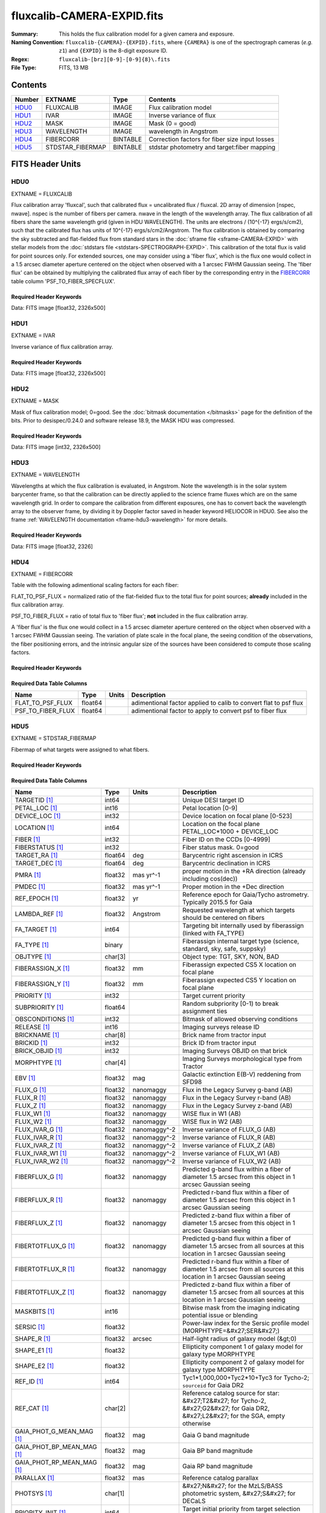 ===========================
fluxcalib-CAMERA-EXPID.fits
===========================

:Summary: This holds the flux calibration model for a given camera and exposure.
:Naming Convention: ``fluxcalib-{CAMERA}-{EXPID}.fits``, where ``{CAMERA}`` is
    one of the spectrograph cameras (*e.g.* ``z1``) and ``{EXPID}``
    is the 8-digit exposure ID.
:Regex: ``fluxcalib-[brz][0-9]-[0-9]{8}\.fits``
:File Type: FITS, 13 MB

Contents
========

====== ================ ======== ===================
Number EXTNAME          Type     Contents
====== ================ ======== ===================
HDU0_  FLUXCALIB        IMAGE    Flux calibration model
HDU1_  IVAR             IMAGE    Inverse variance of flux
HDU2_  MASK             IMAGE    Mask (0 = good)
HDU3_  WAVELENGTH       IMAGE    wavelength in Angstrom
HDU4_  FIBERCORR        BINTABLE Correction factors for fiber size input losses
HDU5_  STDSTAR_FIBERMAP BINTABLE stdstar photometry and target:fiber mapping
====== ================ ======== ===================


FITS Header Units
=================

HDU0
----

EXTNAME = FLUXCALIB

Flux calibration array 'fluxcal', such that calibrated flux = uncalibrated flux / fluxcal.
2D array of dimension [nspec, nwave]. nspec is the number of fibers per camera. nwave in the length of the wavelength array.
The flux calibration of all fibers share the same wavelength grid (given in HDU WAVELENGTH).
The units are electrons / (10^{-17} ergs/s/cm2), such that the calibrated flux has units of 10^{-17} ergs/s/cm2/Angstrom.
The flux calibration is obtained by comparing the sky subtracted and flat-fielded flux from standard stars in the :doc:`sframe file <sframe-CAMERA-EXPID>` with stellar models from the :doc:`stdstars file <stdstars-SPECTROGRAPH-EXPID>`.
This calibration of the total flux is valid for point sources only.
For extended sources, one may consider using a 'fiber flux', which is the flux one would collect in a 1.5 arcsec diameter aperture centered on the object when observed with a 1 arcsec FWHM Gaussian seeing. The 'fiber flux' can be obtained by multiplying the calibrated flux array of each fiber by the corresponding entry in the FIBERCORR_ table column 'PSF_TO_FIBER_SPECFLUX'.


Required Header Keywords
~~~~~~~~~~~~~~~~~~~~~~~~

.. collapse:: Required Header Keywords Table

    .. rst-class:: keywords

    ============== ===================================================================== ======= ===============================================
    KEY            Example Value                                                         Type    Comment
    ============== ===================================================================== ======= ===============================================
    NAXIS1         2881                                                                  int
    NAXIS2         500                                                                   int
    EXPID          69022                                                                 int     Exposure number
    EXPFRAME       0                                                                     int     Frame number
    TILEID         80616                                                                 int     DESI Tile ID
    FIBASSGN       /data/tiles/SVN_tiles/080/fiberassign-080616.fits                     str     Fiber assign fil
    FLAVOR         science                                                               str     Observation type
    SEQUENCE       DESI                                                                  str     OCS Sequence name
    PURPOSE        Commissioning                                                         str     Purpose of observing night
    PROGRAM        SV1 BGS+MWS tile 80616                                                str     Program name
    PROPID         2019B-5000                                                            str     Proposal ID
    OBSERVER       DESIObserver                                                          str     Names of observers
    LEAD           RunManager                                                            str     Lead observer
    INSTRUME       DESI                                                                  str     Instrument name
    OBSERVAT       KPNO                                                                  str     Observatory name
    OBS-LAT        31.96403                                                              str     [deg] Observatory latitude
    OBS-LONG       -111.59989                                                            str     [deg] Observatory east longitude
    OBS-ELEV       2097.0                                                                float   [m] Observatory elevation
    TELESCOP       KPNO 4.0-m telescope                                                  str     Telescope name
    CORRCTOR       DESI Corrector                                                        str     Corrector Identification
    NIGHT          20201220                                                              int     Observing night
    TIMESYS        UTC                                                                   str     Time system used for date-obs
    DATE-OBS       2020-12-21T02:36:32.099838                                            str     [UTC] Observation data and start time
    TIME-OBS       02:39:11.845920                                                       str     [UTC] Observation start time
    MJD-OBS        59204.10870486                                                        float   Modified Julian Date of observation
    OPENSHUT       2020-12-21T02:36:32.099838                                            str     Time shutter opened
    ST             01:10:39.210                                                          str     Local Sidereal time at observation start (HH:MM
    EXPTIME        300.007                                                               float   [s] Actual exposure time
    REQRA          356.0                                                                 float   [deg] Requested right ascension (observer input
    REQDEC         29.0                                                                  float   [deg] Requested declination (observer input)
    FOCUS          1426.5,-501.4,81.0,-2.6,42.3,169.2                                    str     Telescope focus settings
    VCCD           ON                                                                    str     True (ON) if CCD voltage is on
    VCCDON         2020-12-09T21:23:25.472733                                            str     Time when CCD voltage was turned on
    VCCDSEC        969696.0                                                              float   [s] CCD on time in seconds
    TRUSTEMP       11.767                                                                float   [deg] Average Telescope truss temperature (only
    PMIRTEMP       8.925                                                                 float   [deg] Average primary mirror temperature (nit,e
    EQUINOX        2000.0                                                                float   Epoch of observation
    MOUNTAZ        266.70224                                                             float   [deg] Mount azimuth angle
    MOUNTDEC       28.999221                                                             float   [deg] Mount declination
    MOUNTEL        71.039837                                                             float   [deg] Mount elevation angle
    MOUNTHA        21.769281                                                             float   [deg] Mount hour angle
    SKYDEC         28.999221                                                             float   [deg] Telescope declination (pointing on sky)
    SKYRA          355.996551                                                            float   [deg] Telescope right ascension (pointing on sk
    TARGTDEC       28.999221                                                             float   [deg] Target declination (to TCS)
    TARGTRA        355.996551                                                            float   [deg] Target right ascension (to TCS)
    USEETC         F                                                                     bool    ETC data available if true
    USESKY         T                                                                     bool    DOS Control: use Sky Monitor
    USEFOCUS       T                                                                     bool    DOS Control: use focus
    HEXTRIM        0.0,0.0,0.0,0.0,0.0,0.0                                               str     Hexapod trim values
    USEROTAT       T                                                                     bool    DOS Control: use rotator
    ROTOFFST       167.1                                                                 float   [arcsec] Rotator offset
    ROTENBLD       T                                                                     bool    Rotator enabled
    ROTRATE        0.0                                                                   float   [arcsec/min] Rotator rate
    USEGUIDR       T                                                                     bool    DOS Control: use guider
    USEDONUT       T                                                                     bool    DOS Control: use donuts
    SPECGRPH       6                                                                     int     Spectrograph logical name (SP)
    SPECID         7                                                                     int     Spectrograph serial number (SM)
    FEEBOX         lbnl061                                                               str     CCD Controller serial number
    VESSEL         21                                                                    int     Cryostat serial number
    FEEVER         v20160312                                                             str     CCD Controller version
    FEEPOWER       ON                                                                    str     FEE power status
    FEEDMASK       2134851391                                                            int     FEE dac mask
    FEECMASK       1048575                                                               int     FEE clk mask
    CCDTEMP        -134.1517                                                             float   [deg C] CCD controller CCD temperature
    RADESYS        FK5                                                                   str     Coordinate reference frame of major/minor axes
    FILENAME       /exposures/desi/specs/20201220/00069022/sp1-00069022.fits.fz          str     Name
    DOSVER         trunk                                                                 str     DOS software version
    OCSVER         1.2                                                                   float   OCS software version
    CONSTVER       DESI:CURRENT                                                          str     Constants version
    INIFILE        /data/msdos/dos_home/architectures/kpno/desi.ini                      str     DOS Configuration
    PRESECC        [1:7, 2130:4193]                                                      str     Prescan section for quadrant C
    CLOCK13        9.9992,2.9993                                                         str     [V] high rail, low rail
    DETECTOR       M1-51                                                                 str     Detector (ccd) identification
    SETTINGS       detectors_sm_20191211.json                                            str     Name of DESI CCD settings file
    PRRSECA        [8:2064, 1:1]                                                         str     Row prescan section for quadrant A
    CLOCK11        9.9992,2.9993                                                         str     [V] high rail, low rail
    OFFSET2        0.4000000059604645,-8.9507                                            str     [V] set value, measured value
    AMPSECC        [1:2057, 4128:2065]                                                   str     AMP section for quadrant C
    DAC11          -25.0003,-25.0351                                                     str     [V] set value, measured value
    CLOCK1         9.9999,0.0                                                            str     [V] high rail, low rail
    DAC7           5.9998,6.0017                                                         str     [V] set value, measured value
    DAC16          39.9961,39.5472                                                       str     [V] set value, measured value
    CCDSECB        [2058:4114, 1:2064]                                                   str     CCD section for quadrant B
    CLOCK17        9.0,0.9999                                                            str     [V] high rail, low rail
    CLOCK5         9.9999,0.0                                                            str     [V] high rail, low rail
    AMPSECB        [4114:2058, 1:2064]                                                   str     AMP section for quadrant B
    CLOCK4         9.9999,0.0                                                            str     [V] high rail, low rail
    DETSECB        [2058:4114, 1:2064]                                                   str     Detector section for quadrant B
    BIASSECA       [2065:2128, 2:2065]                                                   str     Bias section for quadrant A
    CRYOPRES [1]_  2.938e-07                                                             str     [mb] Cryostat pressure (IP)
    CCDTMING       default_lbnl_timing_20180905.txt                                      str     CCD timing file
    CLOCK9         9.9992,2.9993                                                         str     [V] high rail, low rail
    PGAGAIN        3                                                                     int     Controller gain
    CLOCK6         9.9999,0.0                                                            str     [V] high rail, low rail
    OFFSET3        0.4000000059604645,-8.8889                                            str     [V] set value, measured value
    PRRSECB        [2193:4249, 1:1]                                                      str     Row prescan section for quadrant B
    DAC5           5.9998,6.0174                                                         str     [V] set value, measured value
    CLOCK3         -2.0001,3.9999                                                        str     [V] high rail, low rail
    DAC14          0.0,-0.0297                                                           str     [V] set value, measured value
    CLOCK15        9.9992,2.9993                                                         str     [V] high rail, low rail
    AMPSECD        [4114:2058, 4128:2065]                                                str     AMP section for quadrant D
    CCDSECA        [1:2057, 1:2064]                                                      str     CCD section for quadrant A
    DAC9           -25.0003,-25.0351                                                     str     [V] set value, measured value
    DAC10          -25.0003,-24.8273                                                     str     [V] set value, measured value
    CCDPREP        purge,clear                                                           str     CCD prep actions
    DAC4           5.9998,6.0437                                                         str     [V] set value, measured value
    OFFSET4        2.0,6.049                                                             str     [V] set value, measured value
    BLDTIME        0.3499                                                                float   [s] Time to build image
    CLOCK16        9.9999,3.0                                                            str     [V] high rail, low rail
    DAC2           -9.0002,-8.961                                                        str     [V] set value, measured value
    OFFSET1        0.4000000059604645,-8.9507                                            str     [V] set value, measured value
    CLOCK10        9.9992,2.9993                                                         str     [V] high rail, low rail
    OFFSET7        2.0,6.0017                                                            str     [V] set value, measured value
    ORSECD         [2193:4249, 2098:2129]                                                str     Row bias section for quadrant D
    OFFSET0        0.4000000059604645,-8.9713                                            str     [V] set value, measured value
    CLOCK0         9.9999,0.0                                                            str     [V] high rail, low rail
    CRYOTEMP [1]_  139.986                                                               float   [deg K] Cryostat CCD temperature
    DATASECB       [2193:4249, 2:2065]                                                   str     Data section for quadrant B
    DAC6           5.9998,6.049                                                          str     [V] set value, measured value
    DAC12          0.0,-0.0148                                                           str     [V] set value, measured value
    CLOCK2         9.9999,0.0                                                            str     [V] high rail, low rail
    TRIMSECC       [8:2064, 2130:4193]                                                   str     Trim section for quadrant C
    PRRSECD        [2193:4249, 4194:4194]                                                str     Row prescan section for quadrant D
    DAC15          0.0,0.0                                                               str     [V] set value, measured value
    DATASECA       [8:2064, 2:2065]                                                      str     Data section for quadrant A
    DAC3           -9.0002,-8.8889                                                       str     [V] set value, measured value
    CCDSIZE        4194,4256                                                             str     CCD size in pixels (rows, columns)
    AMPSECA        [1:2057, 1:2064]                                                      str     AMP section for quadrant A
    PRESECD        [4250:4256, 2130:4193]                                                str     Prescan section for quadrant D
    ORSECA         [8:2064, 2066:2097]                                                   str     Row overscan section for quadrant A
    CCDSECC        [1:2057, 2065:4128]                                                   str     CCD section for quadrant C
    CLOCK18        9.0,0.9999                                                            str     [V] high rail, low rail
    DETSECD        [2058:4114, 2065:4128]                                                str     Detector section for quadrant D
    CCDSECD        [2058:4114, 2065:4128]                                                str     CCD section for quadrant D
    CPUTEMP        57.1172                                                               float   [deg C] CCD controller CPU temperature
    DELAYS         20, 20, 25, 40, 7, 3000, 7, 7, 7, 7                                   str     [10] Delay settings
    DATASECD       [2193:4249, 2130:4193]                                                str     Data section for quadrant D
    BIASSECC       [2065:2128, 2130:4193]                                                str     Bias section for quadrant C
    CCDCFG         default_lbnl_20190717.cfg                                             str     CCD configuration file
    DATASECC       [8:2064, 2130:4193]                                                   str     Data section for quadrant C
    BIASSECD       [2129:2192, 2130:4193]                                                str     Bias section for quadrant D
    PRESECA        [1:7, 2:2065]                                                         str     Prescan section for quadrant A
    OFFSET6        2.0,6.0543                                                            str     [V] set value, measured value
    DETSECC        [1:2057, 2065:4128]                                                   str     Detector section for quadrant C
    DAC13          0.0,-0.0297                                                           str     [V] set value, measured value
    DETSECA        [1:2057, 1:2064]                                                      str     Detector section for quadrant A
    PRRSECC        [8:2064, 4194:4194]                                                   str     Row prescan section for quadrant C
    CLOCK12        9.9992,2.9993                                                         str     [V] high rail, low rail
    CASETEMP       56.8611                                                               float   [deg C] CCD controller case temperature
    BIASSECB       [2129:2192, 2:2065]                                                   str     Bias section for quadrant B
    OFFSET5        2.0,6.0174                                                            str     [V] set value, measured value
    CLOCK7         -2.0001,3.9999                                                        str     [V] high rail, low rail
    CLOCK8         9.9992,2.9993                                                         str     [V] high rail, low rail
    CAMERA         z6                                                                    str     Camera name
    PRESECB        [4250:4256, 2:2065]                                                   str     Prescan section for quadrant B
    TRIMSECB       [2193:4249, 2:2065]                                                   str     Trim section for quadrant B
    DAC17          20.0008,11.9316                                                       str     [V] set value, measured value
    DIGITIME       47.5453                                                               float   [s] Time to digitize image
    TRIMSECD       [2193:4249, 2130:4193]                                                str     Trim section for quadrant D
    DAC8           -25.0003,-24.6196                                                     str     [V] set value, measured value
    TRIMSECA       [8:2064, 2:2065]                                                      str     Trim section for quadrant A
    CLOCK14        9.9992,2.9993                                                         str     [V] high rail, low rail
    DAC0           -9.0002,-8.9713                                                       str     [V] set value, measured value
    CDSPARMS       400, 400, 8, 2000                                                     str     CDS parameters
    DAC1           -9.0002,-8.9507                                                       str     [V] set value, measured value
    ORSECC         [8:2064, 2098:2129]                                                   str     Row overscan section for quadrant C
    ORSECB         [2193:4249, 2066:2097]                                                str     Row overscan section for quadrant B
    CCDNAME        CCDSM7Z                                                               str     CCD name
    REQTIME        300.0                                                                 float   [s] Requested exposure time
    OBSID          kp4m20201221t023911                                                   str     Unique observation identifier
    PROCTYPE       RAW                                                                   str     Data processing level
    PRODTYPE       image                                                                 str     Data product type
    CHECKSUM       LfaELdXDLdaDLdUD                                                      str     HDU checksum updated 2022-02-14T08:22:45
    DATASUM        1867608608                                                            str     data unit checksum updated 2022-02-14T08:22:45
    GAINA          1.387                                                                 float   e/ADU (gain applied to image)
    SATULEVA       61000.0                                                               float   saturation or non lin. level, in ADU, inc. bias
    OSTEPA         0.7319095199345611                                                    float   ADUs (max-min of median overscan per row)
    OMETHA         AVERAGE                                                               str     use average overscan
    OVERSCNA       1966.054034223049                                                     float   ADUs (gain not applied)
    OBSRDNA        2.176414404248625                                                     float   electrons (gain is applied)
    SATUELEA       81880.08305453263                                                     float   saturation or non lin. level, in electrons
    GAINB          1.518                                                                 float   e/ADU (gain applied to image)
    SATULEVB       65535.0                                                               float   saturation or non lin. level, in ADU, inc. bias
    OSTEPB         0.5937273930649098                                                    float   ADUs (max-min of median overscan per row)
    OMETHB         AVERAGE                                                               str     use average overscan
    OVERSCNB       1987.334317960662                                                     float   ADUs (gain not applied)
    OBSRDNB        2.29569819578003                                                      float   electrons (gain is applied)
    SATUELEB       96465.35650533572                                                     float   saturation or non lin. level, in electrons
    GAINC          1.534                                                                 float   e/ADU (gain applied to image)
    SATULEVC       40000.0                                                               float   saturation or non lin. level, in ADU, inc. bias
    OSTEPC         0.9199855706829112                                                    float   ADUs (max-min of median overscan per row)
    OMETHC         AVERAGE                                                               str     use average overscan
    OVERSCNC       1980.643479043017                                                     float   ADUs (gain not applied)
    OBSRDNC        2.511180716174036                                                     float   electrons (gain is applied)
    SATUELEC       58321.69290314802                                                     float   saturation or non lin. level, in electrons
    GAIND          1.554                                                                 float   e/ADU (gain applied to image)
    SATULEVD       62000.0                                                               float   saturation or non lin. level, in ADU, inc. bias
    OSTEPD         1.375711494358256                                                     float   ADUs (max-min of median overscan per row)
    OMETHD         AVERAGE                                                               str     use average overscan
    OVERSCND       1982.563334159938                                                     float   ADUs (gain not applied)
    OBSRDND        2.417154801423475                                                     float   electrons (gain is applied)
    SATUELED       93267.09657871546                                                     float   saturation or non lin. level, in electrons
    FIBERMIN       3000                                                                  int
    LONGSTRN       OGIP 1.0                                                              str     The OGIP Long String Convention may be used.
    MODULE         CI                                                                    str     Image Sources/Component
    COSMSPLT       F                                                                     bool    Cosmics split exposure if true
    MAXSPLIT       0                                                                     int     Number of allowed exposure splits
    SPLITIDS [1]_  69022                                                                 str     List of expids for split exposures
    OBSTYPE        SCIENCE                                                               str     Spectrograph observation type
    MANIFEST       F                                                                     bool    DOS exposure manifest
    OBJECT                                                                               str     Object name
    SEQNUM         1                                                                     int     Number of exposure in sequence
    CAMSHUT        open                                                                  str     Shutter status during observation
    ACQTIME        15.0                                                                  float   [s] acqusition image exposure time
    GUIDTIME       5.0                                                                   float   [s] guider GFA exposure time
    FOCSTIME [1]_  60.0                                                                  float   [s] focus GFA exposure time
    SKYTIME [1]_   60.0                                                                  float   [s] sky camera exposure time (acquisition)
    WHITESPT       F                                                                     bool    Telescope is at whitespot
    ZENITH         F                                                                     bool    Telescope is at zenith
    SEANNEX        F                                                                     bool    Telescope is at SE annex
    BEYONDP        F                                                                     bool    Telescope is beyond pole
    FIDUCIAL       off                                                                   str     Fiducials status during observation
    BACKLIT        off                                                                   str     Fibers are backlit if True
    AIRMASS        1.060311                                                              float   Airmass
    PMREADY        T                                                                     bool    Primary mirror ready
    PMCOVER        open                                                                  str     Primary mirror cover
    PMCOOL         off                                                                   str     Primary mirror cooling
    DOMSHUTU       open                                                                  str     Upper dome shutter
    DOMSHUTL       open                                                                  str     Lower dome shutter
    DOMLIGHH       off                                                                   str     High dome lights
    DOMLIGHL       off                                                                   str     Low dome lights
    DOMEAZ         255.166                                                               float   [deg] Dome azimuth angle
    DOMINPOS       T                                                                     bool    Dome is in position
    GUIDOFFR       -0.052283                                                             float   [arcsec] Cummulative guider offset (RA)
    GUIDOFFD       0.136634                                                              float   [arcsec] Cummulative guider offset (dec)
    MOONDEC        -8.975162                                                             float   [deg] Moon declination at start of exposure
    MOONRA         352.538429                                                            float   [deg] Moon RA at start of exposure
    INCTRL         T                                                                     bool    DESI in control
    INPOS          T                                                                     bool    Mount in position
    MNTOFFD        -15.76                                                                float   [arcsec] Mount offset (dec)
    MNTOFFR        29.32                                                                 float   [arcsec] Mount offset (RA)
    PARALLAC       75.635085                                                             float   [deg] Parallactic angle
    TARGTAZ        267.074049                                                            float   [deg] Target azimuth
    TARGTEL        70.563787                                                             float   [deg] Target elevation
    TRGTOFFD       0.0                                                                   float   [arcsec] Telescope target offset (dec)
    TRGTOFFR       0.0                                                                   float   [arcsec] Telescope target offset (RA)
    ZD             19.436213                                                             float   [deg] Telescope zenith distance
    TILERA         356.0                                                                 float   RA of tile given in fiberassign file
    TILEDEC        29.0                                                                  float   DEC of tile given in fiberassign file
    TCSST          01:13:18.668                                                          str     Local Sidereal time reported by TCS (HH:MM:SS)
    TCSMJD         59204.110981                                                          float   MJD reported by TCS
    ACQCAM         GUIDE0,GUIDE2,GUIDE3,GUIDE5,GUIDE7,GUIDE8                             str     Acquisition cameras used
    GUIDECAM       GUIDE0,GUIDE2,GUIDE3,GUIDE5,GUIDE7,GUIDE8                             str     Guide cameras used for t
    FOCUSCAM [1]_  FOCUS1,FOCUS4,FOCUS6,FOCUS9                                           str     Focus cameras used for this exposure
    SKYCAM [1]_    SKYCAM0,SKYCAM1                                                       str     Sky cameras used for this exposure
    REQADC         65.78,85.28                                                           str     [deg] requested ADC angles
    ADCCORR        T                                                                     bool    Correct pointing for ADC setting if True
    ADC1PHI        65.780005                                                             float   [deg] ADC 1 angle
    ADC2PHI        85.279991                                                             float   [deg] ADC 2 angle
    ADC1HOME       F                                                                     bool    ADC 1 at home position if True
    ADC2HOME       F                                                                     bool    ADC 2 at home position if True
    ADC1NREV       -1.0                                                                  float   ADC 1 number of revs
    ADC2NREV       0.0                                                                   float   ADC 2 number of revs
    ADC1STAT       STOPPED                                                               str     ADC 1 status
    ADC2STAT       STOPPED                                                               str     ADC 2 status
    HEXPOS         1426.5,-501.3,81.0,-2.6,42.3,171.9                                    str     Hexapod position
    RESETROT       F                                                                     bool    DOS Control: reset hex rotator
    USEPOS         T                                                                     bool    Fiber positioner data available if true
    PETALS         PETAL0,PETAL1,PETAL2,PETAL3,PETAL4,PETAL5,PETAL6,PETAL7,PETAL8,PETAL9 str     Participating petals
    POSCYCLE       1                                                                     int     Number of current iteration
    POSONTGT       3626                                                                  int     Number of positioners on target
    POSONFRC       0.8613                                                                float   Fraction of positioners on target
    POSDISAB       37                                                                    int     Number of disabled positioners
    POSENABL       4210                                                                  int     Number of enabled positioners
    POSRMS         0.0171                                                                float   [micron] RMS of positioner accuracy
    POSITER        1                                                                     int     Positioning Control: max. number of pos. cycles
    POSFRACT       0.95                                                                  float
    POSTOLER       0.01                                                                  float   Positioning Control: in_position tolerance (mm)
    POSMVALL       T                                                                     bool    Positioning Control: move all positioners
    GUIDMODE       catalog                                                               str     Guider mode
    USEAOS [1]_    F                                                                     bool    DOS Control: AOS data available if true
    USESPCTR       T                                                                     bool    DOS Control: use spectrographs
    SPCGRPHS       SP0,SP1,SP2,SP3,SP4,SP5,SP6,SP7,SP8,SP9                               str     Participating spectrograph
    ILLSPECS [1]_  SP0,SP1,SP2,SP3,SP4,SP5,SP6,SP7,SP8,SP9                               str     Participating illuminate s
    CCDSPECS [1]_  SP0,SP1,SP2,SP3,SP4,SP5,SP6,SP7,SP8,SP9                               str     Participating ccd spectrog
    TDEWPNT        -16.043                                                               float   Telescope air dew point
    TAIRFLOW       0.0                                                                   float   Telescope air flow
    TAIRITMP       11.8                                                                  float   [deg] Telescope air in temperature
    TAIROTMP       11.7                                                                  float   [deg] Telescope air out temperature
    TAIRTEMP       10.65                                                                 float   [deg] Telescope air temperature
    TCASITMP       0.0                                                                   float   [deg] Telescope Cass Cage in temperature
    TCASOTMP       10.8                                                                  float   [deg] Telescope Cass Cage out temperature
    TCSITEMP       9.3                                                                   float   [deg] Telescope center section in temperature
    TCSOTEMP       10.8                                                                  float   [deg] Telescope center section out temperature
    TCIBTEMP       0.0                                                                   float   [deg] Telescope chimney IB temperature
    TCIMTEMP       0.0                                                                   float   [deg] Telescope chimney IM temperature
    TCITTEMP       0.0                                                                   float   [deg] Telescope chimney IT temperature
    TCOSTEMP       0.0                                                                   float   [deg] Telescope chimney OS temperature
    TCOWTEMP       0.0                                                                   float   [deg] Telescope chimney OW temperature
    TDBTEMP        9.3                                                                   float   [deg] Telescope dec bore temperature
    TFLOWIN        0.0                                                                   float   Telescope flow rate in
    TFLOWOUT       0.0                                                                   float   Telescope flow rate out
    TGLYCOLI       9.9                                                                   float   [deg] Telescope glycol in temperature
    TGLYCOLO       9.8                                                                   float   [deg] Telescope glycol out temperature
    THINGES        11.4                                                                  float   [deg] Telescope hinge S temperature
    THINGEW        11.2                                                                  float   [deg] Telescope hinge W temperature
    TPMAVERT       8.931                                                                 float   [deg] Telescope mirror averagetemperature
    TPMDESIT       7.0                                                                   float   [deg] Telescope mirror desired temperature
    TPMEIBT        8.6                                                                   float   [deg] Telescope mirror EIB temperature
    TPMEITT        8.6                                                                   float   [deg] Telescope mirror EIT temperature
    TPMEOBT        8.5                                                                   float   [deg] Telescope mirror EOB temperature
    TPMEOTT        9.0                                                                   float   [deg] Telescope mirror EOT temperature
    TPMNIBT        8.4                                                                   float   [deg] Telescope mirror NIB temperature
    TPMNITT        8.9                                                                   float   [deg] Telescope mirror NIT temperature
    TPMNOBT        8.8                                                                   float   [deg] Telescope mirror NOB temperature
    TPMNOTT        9.1                                                                   float   [deg] Telescope mirror NOT temperature
    TPMRTDT        9.0                                                                   float   [deg] Telescope mirror RTD temperature
    TPMSIBT        8.6                                                                   float   [deg] Telescope mirror SIB temperature
    TPMSITT        8.8                                                                   float   [deg] Telescope mirror SIT temperature
    TPMSOBT        8.2                                                                   float   [deg] Telescope mirror SOB temperature
    TPMSOTT        8.9                                                                   float   [deg] Telescope mirror SOT temperature
    TPMSTAT        ready                                                                 str     Telescope mirror status
    TPMWIBT        8.2                                                                   float   [deg] Telescope mirror WIB temperature
    TPMWITT        9.1                                                                   float   [deg] Telescope mirror WIT temperature
    TPMWOBT        8.3                                                                   float   [deg] Telescope mirror WOB temperature
    TPMWOTT        8.9                                                                   float   [deg] Telescope mirror WOT temperature
    TPCITEMP       8.5                                                                   float   [deg] Telescope primary cell in temperature
    TPCOTEMP       8.6                                                                   float   [deg] Telescope primary cell out temperature
    TPR1HUM        0.0                                                                   float   Telescope probe 1 humidity
    TPR1TEMP       0.0                                                                   float   [deg] Telescope probe1 temperature
    TPR2HUM        0.0                                                                   float   Telescope probe 2 humidity
    TPR2TEMP       0.0                                                                   float   [deg] Telescope probe2 temperature
    TSERVO         40.0                                                                  float   Telescope servo setpoint
    TTRSTEMP       11.4                                                                  float   [deg] Telescope top ring S temperature
    TTRWTEMP       11.0                                                                  float   [deg] Telescope top ring W temperature
    TTRUETBT       -4.2                                                                  float   [deg] Telescope truss ETB temperature
    TTRUETTT       11.2                                                                  float   [deg] Telescope truss ETT temperature
    TTRUNTBT       10.9                                                                  float   [deg] Telescope truss NTB temperature
    TTRUNTTT       11.2                                                                  float   [deg] Telescope truss NTT temperature
    TTRUSTBT       10.7                                                                  float   [deg] Telescope truss STB temperature
    TTRUSTST       10.8                                                                  float   [deg] Telescope truss STS temperature
    TTRUSTTT       11.1                                                                  float   [deg] Telescope truss STT temperature
    TTRUTSBT       11.8                                                                  float   [deg] Telescope truss TSB temperature
    TTRUTSMT       11.8                                                                  float   [deg] Telescope truss TSM temperature
    TTRUTSTT       11.8                                                                  float   [deg] Telescope truss TST temperature
    TTRUWTBT       10.5                                                                  float   [deg] Telescope truss WTB temperature
    TTRUWTTT       10.9                                                                  float   [deg] Telescope truss WTT temperature
    ALARM          F                                                                     bool    UPS major alarm or check battery
    ALARM-ON       F                                                                     bool    UPS active alarm condition
    BATTERY        100.0                                                                 float   [%] UPS Battery left
    SECLEFT        5178.0                                                                float   [s] UPS Seconds left
    UPSSTAT        System Normal - On Line(7)                                            str     UPS Status
    INAMPS         70.4                                                                  float   [A] UPS total input current
    OUTWATTS       5000.0,7200.0,4800.0                                                  str     [W] UPS Phase A, B, C output watts
    COMPDEW        -12.9                                                                 float   [deg C] Computer room dewpoint
    COMPHUM        7.4                                                                   float   [%] Computer room humidity
    COMPAMB        19.5                                                                  float   [deg C] Computer room ambient temperature
    COMPTEMP       24.5                                                                  float   [deg C] Computer room hygrometer temperature
    DEWPOINT       11.5                                                                  float   [deg C] (outside) dewpoint
    HUMIDITY       10.0                                                                  float   [%] (outside) humidity
    PRESSURE       795.0                                                                 float   [torr] (outside) air pressure
    OUTTEMP        0.0                                                                   float   [deg C] outside temperature
    WINDDIR        55.0                                                                  float   [deg] wind direction
    WINDSPD        27.3                                                                  float   [m/s] wind speed
    GUST           20.6                                                                  float   [m/s] Wind gusts speed
    AMNIENTN       13.5                                                                  float   [deg C] ambient temperature north
    CFLOOR         8.9                                                                   float   [deg C] temperature on C floor
    NWALLIN        13.9                                                                  float   [deg C] temperature at north wall inside
    NWALLOUT       9.6                                                                   float   [deg C] temperature at north wall outside
    WWALLIN        12.9                                                                  float   [deg C] temperature at west wall inside
    WWALLOUT       10.6                                                                  float   [deg C] temperature at west wall outside
    AMBIENTS       14.8                                                                  float   [deg C] ambient temperature south
    FLOOR          12.6                                                                  float   [deg C] temperature at floor (LCR)
    EWALLCMP       10.8                                                                  float   [deg C] temperature at east wall, computer room
    EWALLCOU       10.6                                                                  float   [deg C] temperature at east wall, Coude room
    ROOF           10.3                                                                  float   [deg C] temperature on roof
    ROOFAMB        10.6                                                                  float   [deg C] ambient temperature on roof
    DOMEBLOW       10.4                                                                  float   [deg C] temperature at dome back, lower
    DOMEBUP        10.7                                                                  float   [deg C] temperature at dome back, upper
    DOMELLOW       10.8                                                                  float   [deg C] temperature at dome left, lower
    DOMELUP        10.8                                                                  float   [deg C] temperature at dome left, upper
    DOMERLOW       10.6                                                                  float   [deg C] temperature at dome right, lower
    DOMERUP        10.5                                                                  float   [deg C] temperature at dome right, upper
    PLATFORM       10.4                                                                  float   [deg C] temperature at platform
    SHACKC         14.4                                                                  float   [deg C] temperature at shack ceiling
    SHACKW         13.7                                                                  float   [deg C] temperature at shack wall
    STAIRSL        10.5                                                                  float   [deg C] temperature at stairs, lower
    STAIRSM        10.4                                                                  float   [deg C] temperature at stairs, mid
    STAIRSU        10.6                                                                  float   [deg C] temperature at stairs, upper
    TELBASE        9.6                                                                   float   [deg C] temperature at telescope base
    UTILWALL       11.1                                                                  float   [deg C] temperature at utility room wall
    UTILROOM       10.9                                                                  float   [deg C] temperature in utilitiy room
    TNFSPROC [1]_  8.1963                                                                float   [s] PlateMaker NFSPROC processing time
    TGFAPROC [1]_  7.9212                                                                float   [s] PlateMaker GFAPROC processing time
    SIMGFAP        F                                                                     bool    DOS Control: simulate GFAPROC
    USEFVC         T                                                                     bool    DOS Control: use fvc
    USEFID         T                                                                     bool    DOS Control: use fiducials
    USEILLUM       T                                                                     bool    DOS Control: use illuminator
    USEXSRVR       T                                                                     bool    DOS Control: use exposure server
    USEOPENL       T                                                                     bool    DOS Control: use open loop move
    STOPGUDR       T                                                                     bool    DOS Control: stop guider
    STOPFOCS       T                                                                     bool    DOS Control: stop focus
    STOPSKY        T                                                                     bool    DOS Control: stop sky monitor
    KEEPGUDR       F                                                                     bool    DOS Control: keep guider running
    KEEPFOCS       F                                                                     bool    DOS Control: keep focus running
    KEEPSKY        F                                                                     bool    DOS Control: keep sky mon. running
    REACQUIR       F                                                                     bool    DOS Control: reacquire same files
    EXCLUDED                                                                             str     Components excluded from this exposure
    FVCTIME [1]_   2.0                                                                   float   [s] FVC exposure time
    SIMGFACQ       F                                                                     bool
    POSCNVGD [1]_  F                                                                     bool    Number of positioners converged
    GUIEXPID       69022                                                                 int     Guider exposure id at start of spectro exp.
    IGFRMNUM       12                                                                    int     Guider frame number at start of spectro exp.
    FOCEXPID       69022                                                                 int     Focus exposure id at start of spectro exp.
    IFFRMNUM       1                                                                     int     Focus frame number at start of spectro exp.
    SKYEXPID       69022                                                                 int     Sky exposure id at start of spectro exp.
    ISFRMNUM       1                                                                     int     Sky frame number at start of spectro exp.
    FGFRMNUM       46                                                                    int     Guider frame number at end of spectro exp.
    FFFRMNUM       6                                                                     int     Focus frame number at end of spectro exp.
    FSFRMNUM       5                                                                     int     Sky frame number at end of spectro exp.
    HELIOCOR       0.9999115198216216                                                    float
    NSPEC          500                                                                   int     Number of spectra
    WAVEMIN        7520.0                                                                float   First wavelength [Angstroms]
    WAVEMAX        9824.0                                                                float   Last wavelength [Angstroms]
    WAVESTEP       0.8                                                                   float   Wavelength step size [Angstroms]
    SPECTER        0.10.0                                                                str     https://github.com/desihub/specter
    IN_PSF         SPECPROD/exposures/20201220/00069022/psf-z6-00069022.fits             str     Input sp
    IN_IMG         SPECPROD/preproc/20201220/00069022/preproc-z6-00069022.fits           str
    ORIG_PSF       SPECPROD/calibnight/20201220/psfnight-z6-20201220.fits                str
    BUNIT          10**+17 cm2 count s / erg                                             str     i.e. (elec/A) / (1e-17 erg/s/cm2/A)
    IN_FRAME       SPECPROD/exposures/20201220/00069022/frame-z6-00069022.fits           str
    IN_SKY         SPECPROD/exposures/20201220/00069022/sky-z6-00069022.fits             str
    FIBERFLT       SPECPROD/exposures/20201220/00069022/fiberflatexp-z6-00069022.fits    str
    STDMODEL       SPECPROD/exposures/20201220/00069022/stdstars-6-00069022.fits         str
    NTSSURVY [1]_  sv2                                                                   str     NTS survey name
    SP8NIRP [1]_   4.941e-08                                                             float   [mb] SP8 NIR pressure
    TCSPIDEC [1]_  1.0,0.0,0.0,0.0                                                       str     TCS PI settings (P, I (gain, error window, satu
    SP3REDP [1]_   5.506e-08                                                             float   [mb] SP3 red pressure
    USESPLITS [1]_ T                                                                     bool    Exposure splits are allowed
    SP9NIRP [1]_   5.207e-08                                                             float   [mb] SP9 NIR pressure
    SP0REDT [1]_   139.96                                                                float   [K] SP0 red temperature
    SP8REDT [1]_   139.94                                                                float   [K] SP8 red temperature
    SP2REDT [1]_   139.99                                                                float   [K] SP2 red temperature
    SEQSTART [1]_  2021-04-04T06:46:24.391377                                            str     Start time of sequence processing
    SP0NIRP [1]_   5.865e-08                                                             float   [mb] SP0 NIR pressure
    SP3NIRP [1]_   5.524e-08                                                             float   [mb] SP3 NIR pressure
    SP7REDT [1]_   139.99                                                                float   [K] SP7 red temperature
    PMSEEING [1]_  0.85                                                                  float   [arcsec] PlateMaker GFAPROC seeing
    SP6REDT [1]_   139.94                                                                float   [K] SP6 red temperature
    SP7NIRT [1]_   139.96                                                                float   [K] SP7 NIR temperature
    SP4BLUT [1]_   163.02                                                                float   [K] SP4 blue temperature
    ACTTEFF [1]_   1513.0686                                                             float   [s] Actual effective exposure time
    SP2NIRT [1]_   139.91                                                                float   [K] SP2 NIR temperature
    SP5NIRT [1]_   139.94                                                                float   [K] SP5 NIR temperature
    SP2BLUT [1]_   163.02                                                                float   [K] SP2 blue temperature
    SP1BLUP [1]_   7.808e-08                                                             float   [mb] SP1 blue pressure
    SP4REDP [1]_   4.72e-08                                                              float   [mb] SP4 red pressure
    SP8BLUP [1]_   8.119e-08                                                             float   [mb] SP8 blue pressure
    SP5BLUT [1]_   163.02                                                                float   [K] SP5 blue temperature
    SP2REDP [1]_   5.348e-08                                                             float   [mb] SP2 red pressure
    SP0REDP [1]_   5.012e-08                                                             float   [mb] SP0 red pressure
    SP2BLUP [1]_   7.391e-08                                                             float   [mb] SP2 blue pressure
    SP9NIRT [1]_   139.89                                                                float   [K] SP9 NIR temperature
    SP6NIRT [1]_   139.89                                                                float   [K] SP6 NIR temperature
    SP5BLUP [1]_   1.125e-07                                                             float   [mb] SP5 blue pressure
    TCSKDEC [1]_   0.3 0.003 0.00003                                                     str     TCS Kalman (dec)
    VISITIDS [1]_  89039                                                                 str     List of expids for a visit (same tile)
    SP6BLUT [1]_   163.02                                                                float   [K] SP6 blue temperature
    SP1BLUT [1]_   163.02                                                                float   [K] SP1 blue temperature
    TCSGRA [1]_    0.3                                                                   float   TCS simple gain (RA)
    SP5REDP [1]_   5.121e-08                                                             float   [mb] SP5 red pressure
    TCSKRA [1]_    0.3 0.003 0.00003                                                     str     TCS Kalman (RA)
    SP4REDT [1]_   140.01                                                                float   [K] SP4 red temperature
    SP8NIRT [1]_   139.99                                                                float   [K] SP8 NIR temperature
    SP0NIRT [1]_   139.89                                                                float   [K] SP0 NIR temperature
    SP6NIRP [1]_   2.811e-07                                                             float   [mb] SP6 NIR pressure
    SP6BLUP [1]_   7.054e-08                                                             float   [mb] SP6 blue pressure
    SP9BLUT [1]_   163.02                                                                float   [K] SP9 blue temperature
    SP4BLUP [1]_   4.868e-08                                                             float   [mb] SP4 blue pressure
    TCSPIRA [1]_   1.0,0.0,0.0,0.0                                                       str     TCS PI settings (P, I (gain, error window, satu
    SP7REDP [1]_   4.279e-08                                                             float   [mb] SP7 red pressure
    SP8BLUT [1]_   162.9                                                                 float   [K] SP8 blue temperature
    SP8REDP [1]_   8.401e-08                                                             float   [mb] SP8 red pressure
    SP3BLUT [1]_   163.02                                                                float   [K] SP3 blue temperature
    SPLITEXP [1]_  F                                                                     bool    Split exposure part of a visit
    SP3REDT [1]_   139.96                                                                float   [K] SP3 red temperature
    SUNDEC [1]_    5.800279                                                              float   [deg] Sun declination at start of exposure
    SP1NIRP [1]_   8.133e-08                                                             float   [mb] SP1 NIR pressure
    SP2NIRP [1]_   5.339e-08                                                             float   [mb] SP2 NIR pressure
    SUNRA [1]_     13.554748                                                             float   [deg] Sun RA at start of exposure
    SP6REDP [1]_   6.486e-08                                                             float   [mb] SP6 red pressure
    MOONSEP [1]_   113.991                                                               float   [deg] Moon Separation
    TCSGDEC [1]_   0.3                                                                   float   TCS simple gain (dec)
    TCSMFDEC [1]_  1                                                                     int     TCS moving filter length (dec)
    SP3NIRT [1]_   140.01                                                                float   [K] SP3 NIR temperature
    FRAMES [1]_    47                                                                    int     Number of Frames in Archive
    SP0BLUT [1]_   162.99                                                                float   [K] SP0 blue temperature
    SP9REDP [1]_   4.354e-08                                                             float   [mb] SP9 red pressure
    SEEING [1]_    0.8607                                                                float   [arcsec] ETC seeing
    SP9BLUP [1]_   1.208e-07                                                             float   [mb] SP9 blue pressure
    SP7BLUP [1]_   9.947e-08                                                             float   [mb] SP7 blue pressure
    SP4NIRT [1]_   139.96                                                                float   [K] SP4 NIR temperature
    SP9REDT [1]_   140.01                                                                float   [K] SP9 red temperature
    TCSMFRA [1]_   1                                                                     int     TCS moving filter length (RA)
    SP1NIRT [1]_   139.89                                                                float   [K] SP1 NIR temperature
    SP3BLUP [1]_   9.345e-08                                                             float   [mb] SP3 blue pressure
    PMTRANS [1]_   93.76                                                                 float   [%] PlateMaker GFAPROC transparency
    SP1REDT [1]_   139.89                                                                float   [K] SP1 red temperature
    SKYLEVEL [1]_  0.933                                                                 float   counts?] ETC sky level
    SP4NIRP [1]_   6.915e-08                                                             float   [mb] SP4 NIR pressure
    REQTEFF [1]_   1000.0                                                                float   [s] Requested effective exposure time
    SP7BLUT [1]_   163.02                                                                float   [K] SP7 blue temperature
    SP5REDT [1]_   139.99                                                                float   [K] SP5 red temperature
    SP7NIRP [1]_   6.211e-08                                                             float   [mb] SP7 NIR pressure
    SP1REDP [1]_   6.567e-08                                                             float   [mb] SP1 red pressure
    SP5NIRP [1]_   9.462e-08                                                             float   [mb] SP5 NIR pressure
    SP0BLUP [1]_   9.115e-08                                                             float   [mb] SP0 blue pressure
    BBKGMAXC [1]_  0.4492153969301811                                                    float
    BBKGMIND [1]_  -0.3135937336084521                                                   float
    BBKGMAXB [1]_  0.5049607921526409                                                    float
    BBKGMINA [1]_  -0.2211057823638513                                                   float
    BBKGMINB [1]_  -0.3689821920680901                                                   float
    BBKGMINC [1]_  -0.3614105403549326                                                   float
    BBKGMAXA [1]_  0.7513851072600307                                                    float
    BBKGMAXD [1]_  0.3423400768828577                                                    float
    SBPROF [1]_    ELG                                                                   str     Profile used by ETC
    CONVERGD [1]_  F                                                                     bool    Positioning loop converged (CNFRC&gt;0.95)
    TOTTEFF [1]_   1214.7279                                                             float   [s] Total effective exposure time for visit
    SLEWANGL [1]_  49.575                                                                float   [deg] Slew Angle
    POSCVFRC [1]_  0.4393                                                                float   Fraction of converged positioners
    USESPLIT [1]_  T                                                                     bool    Exposure splits are allowed
    SEQID [1]_     2 requests                                                            str     Exposure sequence identifier
    SEQTOT [1]_    2                                                                     int     Total number of exposures in sequence
    ETCFRACB [1]_  0.13642                                                               float   ETC transparency weighted average of FFRAC (BGS
    ETCFRACP [1]_  0.390556                                                              float   ETC transparency weighted average of FFRAC (PSF
    ETCTEFF [1]_   61.258228                                                             float   [s] ETC effective exposure time
    ETCFRACE [1]_  0.300922                                                              float   ETC transparency weighted average of FFRAC (ELG
    NTSPROG [1]_   BACKUP                                                                str     NTS program name
    ETCTHRUB [1]_  0.535631                                                              float   ETC averaged thruput (BGS profile)
    ETCSPLIT [1]_  1                                                                     int     ETC split sequence number for this visit
    ETCTRANS [1]_  0.745415                                                              float   ETC averaged TRANSP normalized to 1
    ETCREAL [1]_   348.878632                                                            float   [s] ETC real open shutter time
    ETCVERS [1]_   0.1.12-3-g12b54bb                                                     str     ETC version
    ETCTHRUP [1]_  0.518037                                                              float   ETC averaged thruput (PSF profile)
    MAXTIME [1]_   5400.0                                                                float   [s] Maximum exposure time for entire visit (fro
    ETCSKY [1]_    1.60973                                                               float   ETC averaged, normalized sky camera flux
    ESTTIME [1]_   1500.571                                                              float   [s] Estimated exposure time for visit (from ETC
    TRANSPAR [1]_  None                                                                  float   ETC/PM transparency
    ETCPROF [1]_   PSF                                                                   str     ETC source brightness profile
    MINTIME [1]_   60.0                                                                  float   [s] Minimum exposure time (from NTS, used by ET
    PMTRANSP [1]_  115.88                                                                float   [%] PlateMaker GFAPROC transparency
    ETCSEENG [1]_  2.1165                                                                float   [arcsec] ETC seeing
    ACQFWHM [1]_   2.116458                                                              float   [arcsec] FWHM of guide star PSF in acquisition
    ETCTHRUE [1]_  0.544181                                                              float   ETC averaged thruput (ELG profile)
    ETCPREV [1]_   0.0                                                                   float   [s] ETC cummulative t_eff for visit
    ============== ===================================================================== ======= ===============================================

Data: FITS image [float32, 2326x500]

HDU1
----

EXTNAME = IVAR

Inverse variance of flux calibration array.

Required Header Keywords
~~~~~~~~~~~~~~~~~~~~~~~~

.. collapse:: Required Header Keywords Table

    .. rst-class:: keywords

    ======== ================ ==== ==============================================
    KEY      Example Value    Type Comment
    ======== ================ ==== ==============================================
    NAXIS1   2326             int
    NAXIS2   500              int
    CHECKSUM YXHMcU9JZUGJaU9J str  HDU checksum updated 2021-07-08T16:29:44
    DATASUM  2925906445       str  data unit checksum updated 2021-07-08T16:29:44
    ======== ================ ==== ==============================================

Data: FITS image [float32, 2326x500]

HDU2
----

EXTNAME = MASK

Mask of flux calibration model; 0=good. See the :doc:`bitmask documentation </bitmasks>` page for the definition of the bits.
Prior to desispec/0.24.0 and software release 18.9, the MASK HDU was compressed.

Required Header Keywords
~~~~~~~~~~~~~~~~~~~~~~~~

.. collapse:: Required Header Keywords Table

    .. rst-class:: keywords

    ======== ================ ==== ==============================================
    KEY      Example Value    Type Comment
    ======== ================ ==== ==============================================
    NAXIS1   2326             int
    NAXIS2   500              int
    BSCALE   1                int
    BZERO    2147483648       int
    CHECKSUM WHahaERgZEXgaEXg str  HDU checksum updated 2021-07-08T16:29:44
    DATASUM  68479139         str  data unit checksum updated 2021-07-08T16:29:44
    ======== ================ ==== ==============================================

Data: FITS image [int32, 2326x500]

HDU3
----

EXTNAME = WAVELENGTH

Wavelengths at which the flux calibration is evaluated, in Angstrom. Note the wavelength is in the solar system barycenter frame, so that the calibration can be directly applied to the science frame fluxes which are on the same wavelength grid. In order to compare the
calibration from different exposures, one has to convert back the wavelength array to the observer frame, by dividing it by Doppler factor saved in header keyword HELIOCOR in HDU0. See also the frame :ref:`WAVELENGTH documentation <frame-hdu3-wavelength>` for more details.

Required Header Keywords
~~~~~~~~~~~~~~~~~~~~~~~~

.. collapse:: Required Header Keywords Table

    .. rst-class:: keywords

    ======== ================ ==== ==============================================
    KEY      Example Value    Type Comment
    ======== ================ ==== ==============================================
    NAXIS1   2326             int
    BUNIT    Angstrom         str
    CHECKSUM PAF9Q8D6PAD6P5D6 str  HDU checksum updated 2021-07-08T16:29:44
    DATASUM  1502044794       str  data unit checksum updated 2021-07-08T16:29:44
    ======== ================ ==== ==============================================

Data: FITS image [float32, 2326]

.. _FIBERCORR:

HDU4
----

EXTNAME = FIBERCORR

Table with the following adimentional scaling factors for each fiber:

FLAT_TO_PSF_FLUX  = normalized ratio of the flat-fielded flux to the total flux for point sources; **already** included in the flux calibration array.

PSF_TO_FIBER_FLUX = ratio of total flux to 'fiber flux'; **not** included in the flux calibration array.

A 'fiber flux' is the flux one would collect in a 1.5 arcsec diameter aperture centered on the object when observed with a 1 arcsec FWHM Gaussian seeing. The variation of plate scale in the focal plane, the seeing condition of the observations, the fiber positioning errors, and the intrinsic angular size of the sources have been considered to compute those scaling factors.

Required Header Keywords
~~~~~~~~~~~~~~~~~~~~~~~~

.. collapse:: Required Header Keywords Table

    .. rst-class:: keywords

    ======== ================ ==== ==============================================
    KEY      Example Value    Type Comment
    ======== ================ ==== ==============================================
    NAXIS1   16               int  length of dimension 1
    NAXIS2   500              int  length of dimension 2
    ENCODING ascii            str
    CHECKSUM GgA3Gg60GgA0Gg50 str  HDU checksum updated 2021-07-08T16:29:44
    DATASUM  2049692696       str  data unit checksum updated 2021-07-08T16:29:44
    ======== ================ ==== ==============================================

Required Data Table Columns
~~~~~~~~~~~~~~~~~~~~~~~~~~~

.. rst-class:: columns

================= ======= ===== ================================================================
Name              Type    Units Description
================= ======= ===== ================================================================
FLAT_TO_PSF_FLUX  float64       adimentional factor applied to calib to convert flat to psf flux
PSF_TO_FIBER_FLUX float64       adimentional factor to apply to convert psf to fiber flux
================= ======= ===== ================================================================

HDU5
----

EXTNAME = STDSTAR_FIBERMAP

Fibermap of what targets were assigned to what fibers.

Required Header Keywords
~~~~~~~~~~~~~~~~~~~~~~~~

.. collapse:: Required Header Keywords Table

    .. rst-class:: keywords

    ============== ===================================================================================================================================================================================================================================================================================================== ======= ==============================================
    KEY            Example Value                                                                                                                                                                                                                                                                                         Type    Comment
    ============== ===================================================================================================================================================================================================================================================================================================== ======= ==============================================
    NAXIS1 [1]_    385                                                                                                                                                                                                                                                                                                   int     length of dimension 1
    NAXIS2 [1]_    18                                                                                                                                                                                                                                                                                                    int     length of dimension 2
    TILEID [1]_    80616                                                                                                                                                                                                                                                                                                 int
    TILERA [1]_    356.0                                                                                                                                                                                                                                                                                                 float
    TILEDEC [1]_   29.0                                                                                                                                                                                                                                                                                                  float
    FIELDROT [1]_  -0.00962199210064233                                                                                                                                                                                                                                                                                  float
    FA_PLAN [1]_   2022-07-01T00:00:00.000                                                                                                                                                                                                                                                                               str
    FA_HA [1]_     0.0                                                                                                                                                                                                                                                                                                   float
    FA_RUN [1]_    2020-03-06T00:00:00                                                                                                                                                                                                                                                                                   str
    FA_M_GFA [1]_  0.4                                                                                                                                                                                                                                                                                                   float
    FA_M_PET [1]_  0.4                                                                                                                                                                                                                                                                                                   float
    FA_M_POS [1]_  0.05                                                                                                                                                                                                                                                                                                  float
    REQRA [1]_     356.0                                                                                                                                                                                                                                                                                                 float
    REQDEC [1]_    29.0                                                                                                                                                                                                                                                                                                  float
    FIELDNUM [1]_  0                                                                                                                                                                                                                                                                                                     int
    FA_VER [1]_    2.0.0.dev2618                                                                                                                                                                                                                                                                                         str
    FA_SURV [1]_   sv1                                                                                                                                                                                                                                                                                                   str
    LONGSTRN [1]_  OGIP 1.0                                                                                                                                                                                                                                                                                              str
    GFA [1]_       /data/target/catalogs/dr9/0.47.0/gfas                                                                                                                                                                                                                                                                 str
    SKY [1]_       /data/target/catalogs/dr9/0.47.0/skies                                                                                                                                                                                                                                                                str
    SKYSUPP [1]_   /data/target/catalogs/gaiadr2/0.47.0/skies-supp                                                                                                                                                                                                                                                       str
    TARG [1]_      /data/target/catalogs/dr9/0.47.0/targets/sv1/resolve/bright/                                                                                                                                                                                                                                          str
    FAFLAVOR [1]_  sv1bgsmws                                                                                                                                                                                                                                                                                             str
    FAOUTDIR [1]_  /software/datasystems/users/raichoor/fiberassign-test/desi-sv1-20201218/                                                                                                                                                                                                                              str
    PMTIME [1]_    2020-12-18T00:00:00.000                                                                                                                                                                                                                                                                               str
    RUNDATE [1]_   2020-03-06T00:00:00                                                                                                                                                                                                                                                                                   str
    SCTARG [1]_    STD_WD,BGS_ANY,MWS_ANY                                                                                                                                                                                                                                                                                str
    OBSCON [1]_    DARK|GRAY|BRIGHT                                                                                                                                                                                                                                                                                      str
    MODULE [1]_    CI                                                                                                                                                                                                                                                                                                    str
    EXPID [1]_     69022                                                                                                                                                                                                                                                                                                 int
    EXPFRAME [1]_  0                                                                                                                                                                                                                                                                                                     int
    COSMSPLT [1]_  F                                                                                                                                                                                                                                                                                                     bool
    MAXSPLIT [1]_  0                                                                                                                                                                                                                                                                                                     int
    SPLITIDS [1]_  69022                                                                                                                                                                                                                                                                                                 str
    FIBASSGN [1]_  /data/tiles/SVN_tiles/080/fiberassign-080616.fits                                                                                                                                                                                                                                                     str
    FLAVOR [1]_    science                                                                                                                                                                                                                                                                                               str
    OBSTYPE [1]_   SCIENCE                                                                                                                                                                                                                                                                                               str
    SEQUENCE [1]_  DESI                                                                                                                                                                                                                                                                                                  str
    MANIFEST [1]_  F                                                                                                                                                                                                                                                                                                     bool
    OBJECT [1]_                                                                                                                                                                                                                                                                                                          str
    PURPOSE [1]_   Commissioning                                                                                                                                                                                                                                                                                         str
    PROGRAM [1]_   SV1 BGS+MWS tile 80616                                                                                                                                                                                                                                                                                str
    PROPID [1]_    2019B-5000                                                                                                                                                                                                                                                                                            str
    OBSERVER [1]_  DESIObserver                                                                                                                                                                                                                                                                                          str
    LEAD [1]_      RunManager                                                                                                                                                                                                                                                                                            str
    INSTRUME [1]_  DESI                                                                                                                                                                                                                                                                                                  str
    OBSERVAT [1]_  KPNO                                                                                                                                                                                                                                                                                                  str
    OBS-LAT [1]_   31.96403                                                                                                                                                                                                                                                                                              str
    OBS-LONG [1]_  -111.59989                                                                                                                                                                                                                                                                                            str
    OBS-ELEV [1]_  2097.0                                                                                                                                                                                                                                                                                                float
    TELESCOP [1]_  KPNO 4.0-m telescope                                                                                                                                                                                                                                                                                  str
    CORRCTOR [1]_  DESI Corrector                                                                                                                                                                                                                                                                                        str
    SEQNUM [1]_    1                                                                                                                                                                                                                                                                                                     int
    NIGHT [1]_     20201220                                                                                                                                                                                                                                                                                              int
    TIMESYS [1]_   UTC                                                                                                                                                                                                                                                                                                   str
    DATE-OBS [1]_  2020-12-21T02:36:32.099838                                                                                                                                                                                                                                                                            str
    MJD-OBS [1]_   59204.10870486                                                                                                                                                                                                                                                                                        float
    OPENSHUT [1]_  2020-12-21T02:36:32.099838                                                                                                                                                                                                                                                                            str
    CAMSHUT [1]_   open                                                                                                                                                                                                                                                                                                  str
    ST [1]_        01:10:39.210                                                                                                                                                                                                                                                                                          str
    ACQTIME [1]_   15.0                                                                                                                                                                                                                                                                                                  float
    GUIDTIME [1]_  5.0                                                                                                                                                                                                                                                                                                   float
    FOCSTIME [1]_  60.0                                                                                                                                                                                                                                                                                                  float
    SKYTIME [1]_   60.0                                                                                                                                                                                                                                                                                                  float
    WHITESPT [1]_  F                                                                                                                                                                                                                                                                                                     bool
    ZENITH [1]_    F                                                                                                                                                                                                                                                                                                     bool
    SEANNEX [1]_   F                                                                                                                                                                                                                                                                                                     bool
    BEYONDP [1]_   F                                                                                                                                                                                                                                                                                                     bool
    FIDUCIAL [1]_  off                                                                                                                                                                                                                                                                                                   str
    BACKLIT [1]_   off                                                                                                                                                                                                                                                                                                   str
    AIRMASS [1]_   1.060311                                                                                                                                                                                                                                                                                              float
    FOCUS [1]_     1426.5,-501.4,81.0,-2.6,42.3,169.2                                                                                                                                                                                                                                                                    str
    VCCD [1]_      ON                                                                                                                                                                                                                                                                                                    str
    TRUSTEMP [1]_  11.767                                                                                                                                                                                                                                                                                                float
    PMIRTEMP [1]_  8.925                                                                                                                                                                                                                                                                                                 float
    PMREADY [1]_   T                                                                                                                                                                                                                                                                                                     bool
    PMCOVER [1]_   open                                                                                                                                                                                                                                                                                                  str
    PMCOOL [1]_    off                                                                                                                                                                                                                                                                                                   str
    DOMSHUTU [1]_  open                                                                                                                                                                                                                                                                                                  str
    DOMSHUTL [1]_  open                                                                                                                                                                                                                                                                                                  str
    DOMLIGHH [1]_  off                                                                                                                                                                                                                                                                                                   str
    DOMLIGHL [1]_  off                                                                                                                                                                                                                                                                                                   str
    DOMEAZ [1]_    255.166                                                                                                                                                                                                                                                                                               float
    DOMINPOS [1]_  T                                                                                                                                                                                                                                                                                                     bool
    EQUINOX [1]_   2000.0                                                                                                                                                                                                                                                                                                float
    GUIDOFFR [1]_  -0.052283                                                                                                                                                                                                                                                                                             float
    GUIDOFFD [1]_  0.136634                                                                                                                                                                                                                                                                                              float
    MOONDEC [1]_   -8.975162                                                                                                                                                                                                                                                                                             float
    MOONRA [1]_    352.538429                                                                                                                                                                                                                                                                                            float
    MOUNTAZ [1]_   266.70224                                                                                                                                                                                                                                                                                             float
    MOUNTDEC [1]_  28.999221                                                                                                                                                                                                                                                                                             float
    MOUNTEL [1]_   71.039837                                                                                                                                                                                                                                                                                             float
    MOUNTHA [1]_   21.769281                                                                                                                                                                                                                                                                                             float
    INCTRL [1]_    T                                                                                                                                                                                                                                                                                                     bool
    INPOS [1]_     T                                                                                                                                                                                                                                                                                                     bool
    MNTOFFD [1]_   -15.76                                                                                                                                                                                                                                                                                                float
    MNTOFFR [1]_   29.32                                                                                                                                                                                                                                                                                                 float
    PARALLAC [1]_  75.635085                                                                                                                                                                                                                                                                                             float
    SKYDEC [1]_    28.999221                                                                                                                                                                                                                                                                                             float
    SKYRA [1]_     355.996551                                                                                                                                                                                                                                                                                            float
    TARGTDEC [1]_  28.999221                                                                                                                                                                                                                                                                                             float
    TARGTRA [1]_   355.996551                                                                                                                                                                                                                                                                                            float
    TARGTAZ [1]_   267.074049                                                                                                                                                                                                                                                                                            float
    TARGTEL [1]_   70.563787                                                                                                                                                                                                                                                                                             float
    TRGTOFFD [1]_  0.0                                                                                                                                                                                                                                                                                                   float
    TRGTOFFR [1]_  0.0                                                                                                                                                                                                                                                                                                   float
    ZD [1]_        19.436213                                                                                                                                                                                                                                                                                             float
    TCSST [1]_     01:13:18.668                                                                                                                                                                                                                                                                                          str
    TCSMJD [1]_    59204.110981                                                                                                                                                                                                                                                                                          float
    USEETC [1]_    F                                                                                                                                                                                                                                                                                                     bool
    ACQCAM [1]_    GUIDE0,GUIDE2,GUIDE3,GUIDE5,GUIDE7,GUIDE8                                                                                                                                                                                                                                                             str
    GUIDECAM [1]_  GUIDE0,GUIDE2,GUIDE3,GUIDE5,GUIDE7,GUIDE8                                                                                                                                                                                                                                                             str
    FOCUSCAM [1]_  FOCUS1,FOCUS4,FOCUS6,FOCUS9                                                                                                                                                                                                                                                                           str
    SKYCAM [1]_    SKYCAM0,SKYCAM1                                                                                                                                                                                                                                                                                       str
    REQADC [1]_    65.78,85.28                                                                                                                                                                                                                                                                                           str
    ADCCORR [1]_   T                                                                                                                                                                                                                                                                                                     bool
    ADC1PHI [1]_   65.780005                                                                                                                                                                                                                                                                                             float
    ADC2PHI [1]_   85.279991                                                                                                                                                                                                                                                                                             float
    ADC1HOME [1]_  F                                                                                                                                                                                                                                                                                                     bool
    ADC2HOME [1]_  F                                                                                                                                                                                                                                                                                                     bool
    ADC1NREV [1]_  -1.0                                                                                                                                                                                                                                                                                                  float
    ADC2NREV [1]_  0.0                                                                                                                                                                                                                                                                                                   float
    ADC1STAT [1]_  STOPPED                                                                                                                                                                                                                                                                                               str
    ADC2STAT [1]_  STOPPED                                                                                                                                                                                                                                                                                               str
    USESKY [1]_    T                                                                                                                                                                                                                                                                                                     bool
    USEFOCUS [1]_  T                                                                                                                                                                                                                                                                                                     bool
    HEXPOS [1]_    1426.5,-501.3,81.0,-2.6,42.3,171.9                                                                                                                                                                                                                                                                    str
    HEXTRIM [1]_   0.0,0.0,0.0,0.0,0.0,0.0                                                                                                                                                                                                                                                                               str
    USEROTAT [1]_  T                                                                                                                                                                                                                                                                                                     bool
    ROTOFFST [1]_  167.1                                                                                                                                                                                                                                                                                                 float
    ROTENBLD [1]_  T                                                                                                                                                                                                                                                                                                     bool
    ROTRATE [1]_   0.0                                                                                                                                                                                                                                                                                                   float
    RESETROT [1]_  F                                                                                                                                                                                                                                                                                                     bool
    USEPOS [1]_    T                                                                                                                                                                                                                                                                                                     bool
    PETALS [1]_    PETAL0,PETAL1,PETAL2,PETAL3,PETAL4,PETAL5,PETAL6,PETAL7,PETAL8,PETAL9                                                                                                                                                                                                                                 str
    POSCYCLE [1]_  1                                                                                                                                                                                                                                                                                                     int
    POSONTGT [1]_  3626                                                                                                                                                                                                                                                                                                  int
    POSONFRC [1]_  0.8613                                                                                                                                                                                                                                                                                                float
    POSDISAB [1]_  37                                                                                                                                                                                                                                                                                                    int
    POSENABL [1]_  4210                                                                                                                                                                                                                                                                                                  int
    POSRMS [1]_    0.0171                                                                                                                                                                                                                                                                                                float
    POSITER [1]_   1                                                                                                                                                                                                                                                                                                     int
    POSFRACT [1]_  0.95                                                                                                                                                                                                                                                                                                  float
    POSTOLER [1]_  0.01                                                                                                                                                                                                                                                                                                  float
    POSMVALL [1]_  T                                                                                                                                                                                                                                                                                                     bool
    USEGUIDR [1]_  T                                                                                                                                                                                                                                                                                                     bool
    GUIDMODE [1]_  catalog                                                                                                                                                                                                                                                                                               str
    USEAOS [1]_    F                                                                                                                                                                                                                                                                                                     bool
    USEDONUT [1]_  T                                                                                                                                                                                                                                                                                                     bool
    USESPCTR [1]_  T                                                                                                                                                                                                                                                                                                     bool
    SPCGRPHS [1]_  SP0,SP1,SP2,SP3,SP4,SP5,SP6,SP7,SP8,SP9                                                                                                                                                                                                                                                               str
    ILLSPECS [1]_  SP0,SP1,SP2,SP3,SP4,SP5,SP6,SP7,SP8,SP9                                                                                                                                                                                                                                                               str
    CCDSPECS [1]_  SP0,SP1,SP2,SP3,SP4,SP5,SP6,SP7,SP8,SP9                                                                                                                                                                                                                                                               str
    TDEWPNT [1]_   -16.043                                                                                                                                                                                                                                                                                               float
    TAIRFLOW [1]_  0.0                                                                                                                                                                                                                                                                                                   float
    TAIRITMP [1]_  11.8                                                                                                                                                                                                                                                                                                  float
    TAIROTMP [1]_  11.7                                                                                                                                                                                                                                                                                                  float
    TAIRTEMP [1]_  10.65                                                                                                                                                                                                                                                                                                 float
    TCASITMP [1]_  0.0                                                                                                                                                                                                                                                                                                   float
    TCASOTMP [1]_  10.8                                                                                                                                                                                                                                                                                                  float
    TCSITEMP [1]_  9.3                                                                                                                                                                                                                                                                                                   float
    TCSOTEMP [1]_  10.8                                                                                                                                                                                                                                                                                                  float
    TCIBTEMP [1]_  0.0                                                                                                                                                                                                                                                                                                   float
    TCIMTEMP [1]_  0.0                                                                                                                                                                                                                                                                                                   float
    TCITTEMP [1]_  0.0                                                                                                                                                                                                                                                                                                   float
    TCOSTEMP [1]_  0.0                                                                                                                                                                                                                                                                                                   float
    TCOWTEMP [1]_  0.0                                                                                                                                                                                                                                                                                                   float
    TDBTEMP [1]_   9.3                                                                                                                                                                                                                                                                                                   float
    TFLOWIN [1]_   0.0                                                                                                                                                                                                                                                                                                   float
    TFLOWOUT [1]_  0.0                                                                                                                                                                                                                                                                                                   float
    TGLYCOLI [1]_  9.9                                                                                                                                                                                                                                                                                                   float
    TGLYCOLO [1]_  9.8                                                                                                                                                                                                                                                                                                   float
    THINGES [1]_   11.4                                                                                                                                                                                                                                                                                                  float
    THINGEW [1]_   11.2                                                                                                                                                                                                                                                                                                  float
    TPMAVERT [1]_  8.931                                                                                                                                                                                                                                                                                                 float
    TPMDESIT [1]_  7.0                                                                                                                                                                                                                                                                                                   float
    TPMEIBT [1]_   8.6                                                                                                                                                                                                                                                                                                   float
    TPMEITT [1]_   8.6                                                                                                                                                                                                                                                                                                   float
    TPMEOBT [1]_   8.5                                                                                                                                                                                                                                                                                                   float
    TPMEOTT [1]_   9.0                                                                                                                                                                                                                                                                                                   float
    TPMNIBT [1]_   8.4                                                                                                                                                                                                                                                                                                   float
    TPMNITT [1]_   8.9                                                                                                                                                                                                                                                                                                   float
    TPMNOBT [1]_   8.8                                                                                                                                                                                                                                                                                                   float
    TPMNOTT [1]_   9.1                                                                                                                                                                                                                                                                                                   float
    TPMRTDT [1]_   9.0                                                                                                                                                                                                                                                                                                   float
    TPMSIBT [1]_   8.6                                                                                                                                                                                                                                                                                                   float
    TPMSITT [1]_   8.8                                                                                                                                                                                                                                                                                                   float
    TPMSOBT [1]_   8.2                                                                                                                                                                                                                                                                                                   float
    TPMSOTT [1]_   8.9                                                                                                                                                                                                                                                                                                   float
    TPMSTAT [1]_   ready                                                                                                                                                                                                                                                                                                 str
    TPMWIBT [1]_   8.2                                                                                                                                                                                                                                                                                                   float
    TPMWITT [1]_   9.1                                                                                                                                                                                                                                                                                                   float
    TPMWOBT [1]_   8.3                                                                                                                                                                                                                                                                                                   float
    TPMWOTT [1]_   8.9                                                                                                                                                                                                                                                                                                   float
    TPCITEMP [1]_  8.5                                                                                                                                                                                                                                                                                                   float
    TPCOTEMP [1]_  8.6                                                                                                                                                                                                                                                                                                   float
    TPR1HUM [1]_   0.0                                                                                                                                                                                                                                                                                                   float
    TPR1TEMP [1]_  0.0                                                                                                                                                                                                                                                                                                   float
    TPR2HUM [1]_   0.0                                                                                                                                                                                                                                                                                                   float
    TPR2TEMP [1]_  0.0                                                                                                                                                                                                                                                                                                   float
    TSERVO [1]_    40.0                                                                                                                                                                                                                                                                                                  float
    TTRSTEMP [1]_  11.4                                                                                                                                                                                                                                                                                                  float
    TTRWTEMP [1]_  11.0                                                                                                                                                                                                                                                                                                  float
    TTRUETBT [1]_  -4.2                                                                                                                                                                                                                                                                                                  float
    TTRUETTT [1]_  11.2                                                                                                                                                                                                                                                                                                  float
    TTRUNTBT [1]_  10.9                                                                                                                                                                                                                                                                                                  float
    TTRUNTTT [1]_  11.2                                                                                                                                                                                                                                                                                                  float
    TTRUSTBT [1]_  10.7                                                                                                                                                                                                                                                                                                  float
    TTRUSTST [1]_  10.8                                                                                                                                                                                                                                                                                                  float
    TTRUSTTT [1]_  11.1                                                                                                                                                                                                                                                                                                  float
    TTRUTSBT [1]_  11.8                                                                                                                                                                                                                                                                                                  float
    TTRUTSMT [1]_  11.8                                                                                                                                                                                                                                                                                                  float
    TTRUTSTT [1]_  11.8                                                                                                                                                                                                                                                                                                  float
    TTRUWTBT [1]_  10.5                                                                                                                                                                                                                                                                                                  float
    TTRUWTTT [1]_  10.9                                                                                                                                                                                                                                                                                                  float
    ALARM [1]_     F                                                                                                                                                                                                                                                                                                     bool
    ALARM-ON [1]_  F                                                                                                                                                                                                                                                                                                     bool
    BATTERY [1]_   100.0                                                                                                                                                                                                                                                                                                 float
    SECLEFT [1]_   5178.0                                                                                                                                                                                                                                                                                                float
    UPSSTAT [1]_   System Normal - On Line(7)                                                                                                                                                                                                                                                                            str
    INAMPS [1]_    70.4                                                                                                                                                                                                                                                                                                  float
    OUTWATTS [1]_  5000.0,7200.0,4800.0                                                                                                                                                                                                                                                                                  str
    COMPDEW [1]_   -12.9                                                                                                                                                                                                                                                                                                 float
    COMPHUM [1]_   7.4                                                                                                                                                                                                                                                                                                   float
    COMPAMB [1]_   19.5                                                                                                                                                                                                                                                                                                  float
    COMPTEMP [1]_  24.5                                                                                                                                                                                                                                                                                                  float
    DEWPOINT [1]_  11.5                                                                                                                                                                                                                                                                                                  float
    HUMIDITY [1]_  10.0                                                                                                                                                                                                                                                                                                  float
    PRESSURE [1]_  795.0                                                                                                                                                                                                                                                                                                 float
    OUTTEMP [1]_   0.0                                                                                                                                                                                                                                                                                                   float
    WINDDIR [1]_   55.0                                                                                                                                                                                                                                                                                                  float
    WINDSPD [1]_   27.3                                                                                                                                                                                                                                                                                                  float
    GUST [1]_      20.6                                                                                                                                                                                                                                                                                                  float
    AMNIENTN [1]_  13.5                                                                                                                                                                                                                                                                                                  float
    CFLOOR [1]_    8.9                                                                                                                                                                                                                                                                                                   float
    NWALLIN [1]_   13.9                                                                                                                                                                                                                                                                                                  float
    NWALLOUT [1]_  9.6                                                                                                                                                                                                                                                                                                   float
    WWALLIN [1]_   12.9                                                                                                                                                                                                                                                                                                  float
    WWALLOUT [1]_  10.6                                                                                                                                                                                                                                                                                                  float
    AMBIENTS [1]_  14.8                                                                                                                                                                                                                                                                                                  float
    FLOOR [1]_     12.6                                                                                                                                                                                                                                                                                                  float
    EWALLCMP [1]_  10.8                                                                                                                                                                                                                                                                                                  float
    EWALLCOU [1]_  10.6                                                                                                                                                                                                                                                                                                  float
    ROOF [1]_      10.3                                                                                                                                                                                                                                                                                                  float
    ROOFAMB [1]_   10.6                                                                                                                                                                                                                                                                                                  float
    DOMEBLOW [1]_  10.4                                                                                                                                                                                                                                                                                                  float
    DOMEBUP [1]_   10.7                                                                                                                                                                                                                                                                                                  float
    DOMELLOW [1]_  10.8                                                                                                                                                                                                                                                                                                  float
    DOMELUP [1]_   10.8                                                                                                                                                                                                                                                                                                  float
    DOMERLOW [1]_  10.6                                                                                                                                                                                                                                                                                                  float
    DOMERUP [1]_   10.5                                                                                                                                                                                                                                                                                                  float
    PLATFORM [1]_  10.4                                                                                                                                                                                                                                                                                                  float
    SHACKC [1]_    14.4                                                                                                                                                                                                                                                                                                  float
    SHACKW [1]_    13.7                                                                                                                                                                                                                                                                                                  float
    STAIRSL [1]_   10.5                                                                                                                                                                                                                                                                                                  float
    STAIRSM [1]_   10.4                                                                                                                                                                                                                                                                                                  float
    STAIRSU [1]_   10.6                                                                                                                                                                                                                                                                                                  float
    TELBASE [1]_   9.6                                                                                                                                                                                                                                                                                                   float
    UTILWALL [1]_  11.1                                                                                                                                                                                                                                                                                                  float
    UTILROOM [1]_  10.9                                                                                                                                                                                                                                                                                                  float
    RADESYS [1]_   FK5                                                                                                                                                                                                                                                                                                   str
    TNFSPROC [1]_  8.1963                                                                                                                                                                                                                                                                                                float
    TGFAPROC [1]_  7.9212                                                                                                                                                                                                                                                                                                float
    SIMGFAP [1]_   F                                                                                                                                                                                                                                                                                                     bool
    USEFVC [1]_    T                                                                                                                                                                                                                                                                                                     bool
    USEFID [1]_    T                                                                                                                                                                                                                                                                                                     bool
    USEILLUM [1]_  T                                                                                                                                                                                                                                                                                                     bool
    USEXSRVR [1]_  T                                                                                                                                                                                                                                                                                                     bool
    USEOPENL [1]_  T                                                                                                                                                                                                                                                                                                     bool
    STOPGUDR [1]_  T                                                                                                                                                                                                                                                                                                     bool
    STOPFOCS [1]_  T                                                                                                                                                                                                                                                                                                     bool
    STOPSKY [1]_   T                                                                                                                                                                                                                                                                                                     bool
    KEEPGUDR [1]_  F                                                                                                                                                                                                                                                                                                     bool
    KEEPFOCS [1]_  F                                                                                                                                                                                                                                                                                                     bool
    KEEPSKY [1]_   F                                                                                                                                                                                                                                                                                                     bool
    REACQUIR [1]_  F                                                                                                                                                                                                                                                                                                     bool
    FILENAME [1]_  /exposures/desi/20201220/00069022/desi-00069022.fits.fz                                                                                                                                                                                                                                               str
    EXCLUDED [1]_                                                                                                                                                                                                                                                                                                        str
    DOSVER [1]_    trunk                                                                                                                                                                                                                                                                                                 str
    OCSVER [1]_    1.2                                                                                                                                                                                                                                                                                                   float
    CONSTVER [1]_  DESI:CURRENT                                                                                                                                                                                                                                                                                          str
    INIFILE [1]_   /data/msdos/dos_home/architectures/kpno/desi.ini                                                                                                                                                                                                                                                      str
    REQTIME [1]_   300.0                                                                                                                                                                                                                                                                                                 float
    FVCTIME [1]_   2.0                                                                                                                                                                                                                                                                                                   float
    SIMGFACQ [1]_  F                                                                                                                                                                                                                                                                                                     bool
    POSCNVGD [1]_  F                                                                                                                                                                                                                                                                                                     bool
    GUIEXPID [1]_  69022                                                                                                                                                                                                                                                                                                 int
    IGFRMNUM [1]_  12                                                                                                                                                                                                                                                                                                    int
    FOCEXPID [1]_  69022                                                                                                                                                                                                                                                                                                 int
    IFFRMNUM [1]_  1                                                                                                                                                                                                                                                                                                     int
    SKYEXPID [1]_  69022                                                                                                                                                                                                                                                                                                 int
    ISFRMNUM [1]_  1                                                                                                                                                                                                                                                                                                     int
    FGFRMNUM [1]_  46                                                                                                                                                                                                                                                                                                    int
    FFFRMNUM [1]_  6                                                                                                                                                                                                                                                                                                     int
    FSFRMNUM [1]_  5                                                                                                                                                                                                                                                                                                     int
    FRAMES [1]_    47                                                                                                                                                                                                                                                                                                    int
    DELTARA [1]_   None                                                                                                                                                                                                                                                                                                  float
    DELTADEC [1]_  None                                                                                                                                                                                                                                                                                                  float
    GSGUIDE0 [1]_  (980.05,685.98),(878.97,731.68)                                                                                                                                                                                                                                                                       str
    GSGUIDE2 [1]_  (372.65,939.43),(784.50,1529.96)                                                                                                                                                                                                                                                                      str
    GSGUIDE3 [1]_  (365.22,1423.83),(249.12,411.52)                                                                                                                                                                                                                                                                      str
    GSGUIDE5 [1]_  (848.52,78.26),(516.16,1410.54)                                                                                                                                                                                                                                                                       str
    GSGUIDE7 [1]_  (540.95,1848.95),(504.68,831.62)                                                                                                                                                                                                                                                                      str
    GSGUIDE8 [1]_  (720.29,552.69),(499.80,465.13)                                                                                                                                                                                                                                                                       str
    ARCHIVE [1]_   /exposures/desi/20201220/00069022/guide-00069022.fits.fz                                                                                                                                                                                                                                              str
    GUIDEFIL [1]_  guide-00069022.fits.fz                                                                                                                                                                                                                                                                                str
    COORDFIL [1]_  coordinates-00069022.fits                                                                                                                                                                                                                                                                             str
    TIME-OBS [1]_  02:39:11.845920                                                                                                                                                                                                                                                                                       str
    EXPTIME [1]_   300.007                                                                                                                                                                                                                                                                                               float
    VCCDON [1]_    2020-12-09T21:23:25.472733                                                                                                                                                                                                                                                                            str
    VCCDSEC [1]_   969696.0                                                                                                                                                                                                                                                                                              float
    SPECGRPH [1]_  6                                                                                                                                                                                                                                                                                                     int
    SPECID [1]_    7                                                                                                                                                                                                                                                                                                     int
    FEEBOX [1]_    lbnl061                                                                                                                                                                                                                                                                                               str
    VESSEL [1]_    21                                                                                                                                                                                                                                                                                                    int
    FEEVER [1]_    v20160312                                                                                                                                                                                                                                                                                             str
    FEEPOWER [1]_  ON                                                                                                                                                                                                                                                                                                    str
    FEEDMASK [1]_  2134851391                                                                                                                                                                                                                                                                                            int
    FEECMASK [1]_  1048575                                                                                                                                                                                                                                                                                               int
    CCDTEMP [1]_   -134.1517                                                                                                                                                                                                                                                                                             float
    PRESECC [1]_   [1:7, 2130:4193]                                                                                                                                                                                                                                                                                      str
    CLOCK13 [1]_   9.9992,2.9993                                                                                                                                                                                                                                                                                         str
    DETECTOR [1]_  M1-51                                                                                                                                                                                                                                                                                                 str
    SETTINGS [1]_  detectors_sm_20191211.json                                                                                                                                                                                                                                                                            str
    PRRSECA [1]_   [8:2064, 1:1]                                                                                                                                                                                                                                                                                         str
    CLOCK11 [1]_   9.9992,2.9993                                                                                                                                                                                                                                                                                         str
    OFFSET2 [1]_   0.4000000059604645,-8.9507                                                                                                                                                                                                                                                                            str
    AMPSECC [1]_   [1:2057, 4128:2065]                                                                                                                                                                                                                                                                                   str
    DAC11 [1]_     -25.0003,-25.0351                                                                                                                                                                                                                                                                                     str
    CLOCK1 [1]_    9.9999,0.0                                                                                                                                                                                                                                                                                            str
    DAC7 [1]_      5.9998,6.0017                                                                                                                                                                                                                                                                                         str
    DAC16 [1]_     39.9961,39.5472                                                                                                                                                                                                                                                                                       str
    CCDSECB [1]_   [2058:4114, 1:2064]                                                                                                                                                                                                                                                                                   str
    CLOCK17 [1]_   9.0,0.9999                                                                                                                                                                                                                                                                                            str
    CLOCK5 [1]_    9.9999,0.0                                                                                                                                                                                                                                                                                            str
    AMPSECB [1]_   [4114:2058, 1:2064]                                                                                                                                                                                                                                                                                   str
    CLOCK4 [1]_    9.9999,0.0                                                                                                                                                                                                                                                                                            str
    DETSECB [1]_   [2058:4114, 1:2064]                                                                                                                                                                                                                                                                                   str
    BIASSECA [1]_  [2065:2128, 2:2065]                                                                                                                                                                                                                                                                                   str
    CRYOPRES [1]_  2.938e-07                                                                                                                                                                                                                                                                                             str
    CCDTMING [1]_  default_lbnl_timing_20180905.txt                                                                                                                                                                                                                                                                      str
    CLOCK9 [1]_    9.9992,2.9993                                                                                                                                                                                                                                                                                         str
    PGAGAIN [1]_   3                                                                                                                                                                                                                                                                                                     int
    CLOCK6 [1]_    9.9999,0.0                                                                                                                                                                                                                                                                                            str
    OFFSET3 [1]_   0.4000000059604645,-8.8889                                                                                                                                                                                                                                                                            str
    PRRSECB [1]_   [2193:4249, 1:1]                                                                                                                                                                                                                                                                                      str
    DAC5 [1]_      5.9998,6.0174                                                                                                                                                                                                                                                                                         str
    CLOCK3 [1]_    -2.0001,3.9999                                                                                                                                                                                                                                                                                        str
    DAC14 [1]_     0.0,-0.0297                                                                                                                                                                                                                                                                                           str
    CLOCK15 [1]_   9.9992,2.9993                                                                                                                                                                                                                                                                                         str
    AMPSECD [1]_   [4114:2058, 4128:2065]                                                                                                                                                                                                                                                                                str
    CCDSECA [1]_   [1:2057, 1:2064]                                                                                                                                                                                                                                                                                      str
    DAC9 [1]_      -25.0003,-25.0351                                                                                                                                                                                                                                                                                     str
    DAC10 [1]_     -25.0003,-24.8273                                                                                                                                                                                                                                                                                     str
    CCDPREP [1]_   purge,clear                                                                                                                                                                                                                                                                                           str
    DAC4 [1]_      5.9998,6.0437                                                                                                                                                                                                                                                                                         str
    OFFSET4 [1]_   2.0,6.049                                                                                                                                                                                                                                                                                             str
    BLDTIME [1]_   0.3499                                                                                                                                                                                                                                                                                                float
    CLOCK16 [1]_   9.9999,3.0                                                                                                                                                                                                                                                                                            str
    DAC2 [1]_      -9.0002,-8.961                                                                                                                                                                                                                                                                                        str
    OFFSET1 [1]_   0.4000000059604645,-8.9507                                                                                                                                                                                                                                                                            str
    CLOCK10 [1]_   9.9992,2.9993                                                                                                                                                                                                                                                                                         str
    OFFSET7 [1]_   2.0,6.0017                                                                                                                                                                                                                                                                                            str
    ORSECD [1]_    [2193:4249, 2098:2129]                                                                                                                                                                                                                                                                                str
    OFFSET0 [1]_   0.4000000059604645,-8.9713                                                                                                                                                                                                                                                                            str
    CLOCK0 [1]_    9.9999,0.0                                                                                                                                                                                                                                                                                            str
    CRYOTEMP [1]_  139.986                                                                                                                                                                                                                                                                                               float
    DATASECB [1]_  [2193:4249, 2:2065]                                                                                                                                                                                                                                                                                   str
    DAC6 [1]_      5.9998,6.049                                                                                                                                                                                                                                                                                          str
    DAC12 [1]_     0.0,-0.0148                                                                                                                                                                                                                                                                                           str
    CLOCK2 [1]_    9.9999,0.0                                                                                                                                                                                                                                                                                            str
    TRIMSECC [1]_  [8:2064, 2130:4193]                                                                                                                                                                                                                                                                                   str
    PRRSECD [1]_   [2193:4249, 4194:4194]                                                                                                                                                                                                                                                                                str
    DAC15 [1]_     0.0,0.0                                                                                                                                                                                                                                                                                               str
    DATASECA [1]_  [8:2064, 2:2065]                                                                                                                                                                                                                                                                                      str
    DAC3 [1]_      -9.0002,-8.8889                                                                                                                                                                                                                                                                                       str
    CCDSIZE [1]_   4194,4256                                                                                                                                                                                                                                                                                             str
    AMPSECA [1]_   [1:2057, 1:2064]                                                                                                                                                                                                                                                                                      str
    PRESECD [1]_   [4250:4256, 2130:4193]                                                                                                                                                                                                                                                                                str
    ORSECA [1]_    [8:2064, 2066:2097]                                                                                                                                                                                                                                                                                   str
    CCDSECC [1]_   [1:2057, 2065:4128]                                                                                                                                                                                                                                                                                   str
    CLOCK18 [1]_   9.0,0.9999                                                                                                                                                                                                                                                                                            str
    DETSECD [1]_   [2058:4114, 2065:4128]                                                                                                                                                                                                                                                                                str
    CCDSECD [1]_   [2058:4114, 2065:4128]                                                                                                                                                                                                                                                                                str
    CPUTEMP [1]_   57.1172                                                                                                                                                                                                                                                                                               float
    DELAYS [1]_    20, 20, 25, 40, 7, 3000, 7, 7, 7, 7                                                                                                                                                                                                                                                                   str
    DATASECD [1]_  [2193:4249, 2130:4193]                                                                                                                                                                                                                                                                                str
    BIASSECC [1]_  [2065:2128, 2130:4193]                                                                                                                                                                                                                                                                                str
    CCDCFG [1]_    default_lbnl_20190717.cfg                                                                                                                                                                                                                                                                             str
    DATASECC [1]_  [8:2064, 2130:4193]                                                                                                                                                                                                                                                                                   str
    BIASSECD [1]_  [2129:2192, 2130:4193]                                                                                                                                                                                                                                                                                str
    PRESECA [1]_   [1:7, 2:2065]                                                                                                                                                                                                                                                                                         str
    OFFSET6 [1]_   2.0,6.0543                                                                                                                                                                                                                                                                                            str
    DETSECC [1]_   [1:2057, 2065:4128]                                                                                                                                                                                                                                                                                   str
    DAC13 [1]_     0.0,-0.0297                                                                                                                                                                                                                                                                                           str
    DETSECA [1]_   [1:2057, 1:2064]                                                                                                                                                                                                                                                                                      str
    PRRSECC [1]_   [8:2064, 4194:4194]                                                                                                                                                                                                                                                                                   str
    CLOCK12 [1]_   9.9992,2.9993                                                                                                                                                                                                                                                                                         str
    CASETEMP [1]_  56.8611                                                                                                                                                                                                                                                                                               float
    BIASSECB [1]_  [2129:2192, 2:2065]                                                                                                                                                                                                                                                                                   str
    OFFSET5 [1]_   2.0,6.0174                                                                                                                                                                                                                                                                                            str
    CLOCK7 [1]_    -2.0001,3.9999                                                                                                                                                                                                                                                                                        str
    CLOCK8 [1]_    9.9992,2.9993                                                                                                                                                                                                                                                                                         str
    CAMERA [1]_    z6                                                                                                                                                                                                                                                                                                    str
    PRESECB [1]_   [4250:4256, 2:2065]                                                                                                                                                                                                                                                                                   str
    TRIMSECB [1]_  [2193:4249, 2:2065]                                                                                                                                                                                                                                                                                   str
    DAC17 [1]_     20.0008,11.9316                                                                                                                                                                                                                                                                                       str
    DIGITIME [1]_  47.5453                                                                                                                                                                                                                                                                                               float
    TRIMSECD [1]_  [2193:4249, 2130:4193]                                                                                                                                                                                                                                                                                str
    DAC8 [1]_      -25.0003,-24.6196                                                                                                                                                                                                                                                                                     str
    TRIMSECA [1]_  [8:2064, 2:2065]                                                                                                                                                                                                                                                                                      str
    CLOCK14 [1]_   9.9992,2.9993                                                                                                                                                                                                                                                                                         str
    DAC0 [1]_      -9.0002,-8.9713                                                                                                                                                                                                                                                                                       str
    CDSPARMS [1]_  400, 400, 8, 2000                                                                                                                                                                                                                                                                                     str
    DAC1 [1]_      -9.0002,-8.9507                                                                                                                                                                                                                                                                                       str
    ORSECC [1]_    [8:2064, 2098:2129]                                                                                                                                                                                                                                                                                   str
    ORSECB [1]_    [2193:4249, 2066:2097]                                                                                                                                                                                                                                                                                str
    CCDNAME [1]_   CCDSM7Z                                                                                                                                                                                                                                                                                               str
    OBSID [1]_     kp4m20201221t023911                                                                                                                                                                                                                                                                                   str
    PROCTYPE [1]_  RAW                                                                                                                                                                                                                                                                                                   str
    PRODTYPE [1]_  image                                                                                                                                                                                                                                                                                                 str
    GAINA [1]_     1.387                                                                                                                                                                                                                                                                                                 float
    SATULEVA [1]_  61000.0                                                                                                                                                                                                                                                                                               float
    OSTEPA [1]_    0.7319095199345611                                                                                                                                                                                                                                                                                    float
    OMETHA [1]_    AVERAGE                                                                                                                                                                                                                                                                                               str
    OVERSCNA [1]_  1966.054034223049                                                                                                                                                                                                                                                                                     float
    OBSRDNA [1]_   2.176414404248625                                                                                                                                                                                                                                                                                     float
    SATUELEA [1]_  81880.08305453263                                                                                                                                                                                                                                                                                     float
    GAINB [1]_     1.518                                                                                                                                                                                                                                                                                                 float
    SATULEVB [1]_  65535.0                                                                                                                                                                                                                                                                                               float
    OSTEPB [1]_    0.5937273930649098                                                                                                                                                                                                                                                                                    float
    OMETHB [1]_    AVERAGE                                                                                                                                                                                                                                                                                               str
    OVERSCNB [1]_  1987.334317960662                                                                                                                                                                                                                                                                                     float
    OBSRDNB [1]_   2.29569819578003                                                                                                                                                                                                                                                                                      float
    SATUELEB [1]_  96465.35650533572                                                                                                                                                                                                                                                                                     float
    GAINC [1]_     1.534                                                                                                                                                                                                                                                                                                 float
    SATULEVC [1]_  40000.0                                                                                                                                                                                                                                                                                               float
    OSTEPC [1]_    0.9199855706829112                                                                                                                                                                                                                                                                                    float
    OMETHC [1]_    AVERAGE                                                                                                                                                                                                                                                                                               str
    OVERSCNC [1]_  1980.643479043017                                                                                                                                                                                                                                                                                     float
    OBSRDNC [1]_   2.511180716174036                                                                                                                                                                                                                                                                                     float
    SATUELEC [1]_  58321.69290314802                                                                                                                                                                                                                                                                                     float
    GAIND [1]_     1.554                                                                                                                                                                                                                                                                                                 float
    SATULEVD [1]_  62000.0                                                                                                                                                                                                                                                                                               float
    OSTEPD [1]_    1.375711494358256                                                                                                                                                                                                                                                                                     float
    OMETHD [1]_    AVERAGE                                                                                                                                                                                                                                                                                               str
    OVERSCND [1]_  1982.563334159938                                                                                                                                                                                                                                                                                     float
    OBSRDND [1]_   2.417154801423475                                                                                                                                                                                                                                                                                     float
    SATUELED [1]_  93267.09657871546                                                                                                                                                                                                                                                                                     float
    FIBERMIN [1]_  3000                                                                                                                                                                                                                                                                                                  int
    ENCODING [1]_  ascii                                                                                                                                                                                                                                                                                                 str
    CHECKSUM [1]_  aRITbQHRaQHRaQHR                                                                                                                                                                                                                                                                                      str     HDU checksum updated 2022-02-14T08:22:46
    DATASUM [1]_   3195504281                                                                                                                                                                                                                                                                                            str     data unit checksum updated 2022-02-14T08:22:46
    NTSSURVY [1]_  sv2                                                                                                                                                                                                                                                                                                   str
    SP8NIRP [1]_   4.941e-08                                                                                                                                                                                                                                                                                             float
    TCSPIDEC [1]_  1.0,0.0,0.0,0.0                                                                                                                                                                                                                                                                                       str
    SP3REDP [1]_   5.506e-08                                                                                                                                                                                                                                                                                             float
    USESPLITS [1]_ T                                                                                                                                                                                                                                                                                                     bool
    SBPROF [1]_    ELG                                                                                                                                                                                                                                                                                                   str
    SP9NIRP [1]_   5.207e-08                                                                                                                                                                                                                                                                                             float
    SP0REDT [1]_   139.96                                                                                                                                                                                                                                                                                                float
    SP8REDT [1]_   139.94                                                                                                                                                                                                                                                                                                float
    SP2REDT [1]_   139.99                                                                                                                                                                                                                                                                                                float
    SEQSTART [1]_  2021-04-04T06:46:24.391377                                                                                                                                                                                                                                                                            str
    SP0NIRP [1]_   5.865e-08                                                                                                                                                                                                                                                                                             float
    SP3NIRP [1]_   5.524e-08                                                                                                                                                                                                                                                                                             float
    SP7REDT [1]_   139.99                                                                                                                                                                                                                                                                                                float
    GOALTYPE [1]_  DARK                                                                                                                                                                                                                                                                                                  str
    PMSEEING [1]_  0.85                                                                                                                                                                                                                                                                                                  float
    SP6REDT [1]_   139.94                                                                                                                                                                                                                                                                                                float
    SP7NIRT [1]_   139.96                                                                                                                                                                                                                                                                                                float
    SP4BLUT [1]_   163.02                                                                                                                                                                                                                                                                                                float
    ACTTEFF [1]_   1513.0686                                                                                                                                                                                                                                                                                             float
    SP2NIRT [1]_   139.91                                                                                                                                                                                                                                                                                                float
    SP5NIRT [1]_   139.94                                                                                                                                                                                                                                                                                                float
    SP2BLUT [1]_   163.02                                                                                                                                                                                                                                                                                                float
    SP1BLUP [1]_   7.808e-08                                                                                                                                                                                                                                                                                             float
    SP4REDP [1]_   4.72e-08                                                                                                                                                                                                                                                                                              float
    SP8BLUP [1]_   8.119e-08                                                                                                                                                                                                                                                                                             float
    SP5BLUT [1]_   163.02                                                                                                                                                                                                                                                                                                float
    SP2REDP [1]_   5.348e-08                                                                                                                                                                                                                                                                                             float
    SP0REDP [1]_   5.012e-08                                                                                                                                                                                                                                                                                             float
    SP2BLUP [1]_   7.391e-08                                                                                                                                                                                                                                                                                             float
    SP9NIRT [1]_   139.89                                                                                                                                                                                                                                                                                                float
    SURVEY [1]_    sv2                                                                                                                                                                                                                                                                                                   str
    MTL [1]_       DESIROOT/target/mtl/0.53.0/mtl/sv2/dark                                                                                                                                                                                                                                                               str
    SP6NIRT [1]_   139.89                                                                                                                                                                                                                                                                                                float
    FAARGS [1]_    --doclean n --dr dr9 --dtver 0.53.0 --gaiadr gaiadr2 --goaltime 1000.0 --mintfrac 0.9 --pmcorr n --pmtime 2021-04-03T00:00:00.000 --program DARK --rundate 2021-03-17T23:20:01 --sbprof ELG --sky_per_petal 80 --standards_per_petal 40 --survey sv2 --tiledec 57.924 --tileid 81014 --tilera 190.731 str
    SP5BLUP [1]_   1.125e-07                                                                                                                                                                                                                                                                                             float
    TCSKDEC [1]_   0.3 0.003 0.00003                                                                                                                                                                                                                                                                                     str
    VISITIDS [1]_  89039                                                                                                                                                                                                                                                                                                 str
    SP6BLUT [1]_   163.02                                                                                                                                                                                                                                                                                                float
    SP1BLUT [1]_   163.02                                                                                                                                                                                                                                                                                                float
    TCSGRA [1]_    0.3                                                                                                                                                                                                                                                                                                   float
    SP5REDP [1]_   5.121e-08                                                                                                                                                                                                                                                                                             float
    TCSKRA [1]_    0.3 0.003 0.00003                                                                                                                                                                                                                                                                                     str
    USESPLIT [1]_  T                                                                                                                                                                                                                                                                                                     bool
    SP4REDT [1]_   140.01                                                                                                                                                                                                                                                                                                float
    SP8NIRT [1]_   139.99                                                                                                                                                                                                                                                                                                float
    SP0NIRT [1]_   139.89                                                                                                                                                                                                                                                                                                float
    SP6NIRP [1]_   2.811e-07                                                                                                                                                                                                                                                                                             float
    SP6BLUP [1]_   7.054e-08                                                                                                                                                                                                                                                                                             float
    SP9BLUT [1]_   163.02                                                                                                                                                                                                                                                                                                float
    SP4BLUP [1]_   4.868e-08                                                                                                                                                                                                                                                                                             float
    TCSPIRA [1]_   1.0,0.0,0.0,0.0                                                                                                                                                                                                                                                                                       str
    SP7REDP [1]_   4.279e-08                                                                                                                                                                                                                                                                                             float
    GOALTIME [1]_  1000.0                                                                                                                                                                                                                                                                                                float
    SP8BLUT [1]_   162.9                                                                                                                                                                                                                                                                                                 float
    SP8REDP [1]_   8.401e-08                                                                                                                                                                                                                                                                                             float
    SP3BLUT [1]_   163.02                                                                                                                                                                                                                                                                                                float
    SPLITEXP [1]_  F                                                                                                                                                                                                                                                                                                     bool
    SP3REDT [1]_   139.96                                                                                                                                                                                                                                                                                                float
    SUNDEC [1]_    5.800279                                                                                                                                                                                                                                                                                              float
    SP1NIRP [1]_   8.133e-08                                                                                                                                                                                                                                                                                             float
    SCND [1]_      -                                                                                                                                                                                                                                                                                                     str
    SP2NIRP [1]_   5.339e-08                                                                                                                                                                                                                                                                                             float
    SUNRA [1]_     13.554748                                                                                                                                                                                                                                                                                             float
    SP6REDP [1]_   6.486e-08                                                                                                                                                                                                                                                                                             float
    MOONSEP [1]_   113.991                                                                                                                                                                                                                                                                                               float
    TCSGDEC [1]_   0.3                                                                                                                                                                                                                                                                                                   float
    EBVFAC [1]_    1.02038914440859                                                                                                                                                                                                                                                                                      float
    PMCORR [1]_    n                                                                                                                                                                                                                                                                                                     str
    TCSMFDEC [1]_  1                                                                                                                                                                                                                                                                                                     int
    FAPRGRM [1]_   DARK                                                                                                                                                                                                                                                                                                  str
    DESIROOT [1]_  /global/cfs/cdirs/desi                                                                                                                                                                                                                                                                                str
    SP3NIRT [1]_   140.01                                                                                                                                                                                                                                                                                                float
    SP0BLUT [1]_   162.99                                                                                                                                                                                                                                                                                                float
    SP9REDP [1]_   4.354e-08                                                                                                                                                                                                                                                                                             float
    SEEING [1]_    0.8607                                                                                                                                                                                                                                                                                                float
    MTLTIME [1]_   2021-04-03T20:57:07                                                                                                                                                                                                                                                                                   str
    SP9BLUP [1]_   1.208e-07                                                                                                                                                                                                                                                                                             float
    SP7BLUP [1]_   9.947e-08                                                                                                                                                                                                                                                                                             float
    SP4NIRT [1]_   139.96                                                                                                                                                                                                                                                                                                float
    SP9REDT [1]_   140.01                                                                                                                                                                                                                                                                                                float
    TCSMFRA [1]_   1                                                                                                                                                                                                                                                                                                     int
    SP1NIRT [1]_   139.89                                                                                                                                                                                                                                                                                                float
    SP3BLUP [1]_   9.345e-08                                                                                                                                                                                                                                                                                             float
    PMTRANS [1]_   93.76                                                                                                                                                                                                                                                                                                 float
    MINTFRAC [1]_  0.9                                                                                                                                                                                                                                                                                                   float
    SP1REDT [1]_   139.89                                                                                                                                                                                                                                                                                                float
    SKYLEVEL [1]_  0.933                                                                                                                                                                                                                                                                                                 float
    SP4NIRP [1]_   6.91499999999999e-08                                                                                                                                                                                                                                                                                  float
    REQTEFF [1]_   1000.0                                                                                                                                                                                                                                                                                                float
    SP7BLUT [1]_   163.02                                                                                                                                                                                                                                                                                                float
    SP5REDT [1]_   139.99                                                                                                                                                                                                                                                                                                float
    SP7NIRP [1]_   6.211e-08                                                                                                                                                                                                                                                                                             float
    SP1REDP [1]_   6.567e-08                                                                                                                                                                                                                                                                                             float
    SP5NIRP [1]_   9.462e-08                                                                                                                                                                                                                                                                                             float
    SP0BLUP [1]_   9.115e-08                                                                                                                                                                                                                                                                                             float
    BBKGMAXC [1]_  0.4492153969301811                                                                                                                                                                                                                                                                                    float
    BBKGMIND [1]_  -0.3135937336084521                                                                                                                                                                                                                                                                                   float
    BBKGMAXB [1]_  0.5049607921526409                                                                                                                                                                                                                                                                                    float
    BBKGMINA [1]_  -0.2211057823638513                                                                                                                                                                                                                                                                                   float
    BBKGMINB [1]_  -0.3689821920680901                                                                                                                                                                                                                                                                                   float
    BBKGMINC [1]_  -0.3614105403549326                                                                                                                                                                                                                                                                                   float
    BBKGMAXA [1]_  0.7513851072600307                                                                                                                                                                                                                                                                                    float
    BBKGMAXD [1]_  0.3423400768828577                                                                                                                                                                                                                                                                                    float
    TOO [1]_       DESIROOT/survey/ops/surveyops/trunk/mtl/sv3/ToO/ToO.ecsv                                                                                                                                                                                                                                              str
    SVNDM [1]_     unknown                                                                                                                                                                                                                                                                                               str
    CONVERGD [1]_  F                                                                                                                                                                                                                                                                                                     bool
    TOTTEFF [1]_   1214.7279                                                                                                                                                                                                                                                                                             float
    SLEWANGL [1]_  49.575                                                                                                                                                                                                                                                                                                float
    SCNDMTL [1]_   DESIROOT/survey/ops/surveyops/trunk/mtl/sv3/secondary/dark                                                                                                                                                                                                                                            str
    POSCVFRC [1]_  0.4393                                                                                                                                                                                                                                                                                                float
    SVNMTL [1]_    unknown                                                                                                                                                                                                                                                                                               str
    FASCRIPT [1]_  /software/datasystems/desiconda/20200924/code/fiberassign/3.0.0/bin/fba_launch                                                                                                                                                                                                                        str
    TARG2 [1]_     DESIROOT/target/catalogs/gaiadr2/0.50.0/targets/sv1/resolve/supp                                                                                                                                                                                                                                      str
    SCSTD [1]_     STD_WD,STD_BRIGHT                                                                                                                                                                                                                                                                                     str
    SEQID [1]_     5 requests                                                                                                                                                                                                                                                                                            str
    SEQTOT [1]_    5                                                                                                                                                                                                                                                                                                     int
    SIMGFAQ [1]_   F                                                                                                                                                                                                                                                                                                     bool
    ETCFRACB [1]_  0.13642                                                                                                                                                                                                                                                                                               float
    ETCFRACP [1]_  0.390556                                                                                                                                                                                                                                                                                              float
    ETCTEFF [1]_   61.258228                                                                                                                                                                                                                                                                                             float
    ETCFRACE [1]_  0.300922                                                                                                                                                                                                                                                                                              float
    NTSPROG [1]_   BACKUP                                                                                                                                                                                                                                                                                                str
    ETCTHRUB [1]_  0.535631                                                                                                                                                                                                                                                                                              float
    ETCSPLIT [1]_  1                                                                                                                                                                                                                                                                                                     int
    ETCTRANS [1]_  0.745415                                                                                                                                                                                                                                                                                              float
    ETCREAL [1]_   348.878632                                                                                                                                                                                                                                                                                            float
    ETCVERS [1]_   0.1.12-3-g12b54bb                                                                                                                                                                                                                                                                                     str
    ETCTHRUP [1]_  0.518037                                                                                                                                                                                                                                                                                              float
    MAXTIME [1]_   5400.0                                                                                                                                                                                                                                                                                                float
    ETCSKY [1]_    1.60973                                                                                                                                                                                                                                                                                               float
    ESTTIME [1]_   1500.571                                                                                                                                                                                                                                                                                              float
    TRANSPAR [1]_  None                                                                                                                                                                                                                                                                                                  float
    ETCPROF [1]_   PSF                                                                                                                                                                                                                                                                                                   str
    MINTIME [1]_   60.0                                                                                                                                                                                                                                                                                                  float
    PMTRANSP [1]_  115.88                                                                                                                                                                                                                                                                                                float
    ETCSEENG [1]_  2.1165                                                                                                                                                                                                                                                                                                float
    ACQFWHM [1]_   2.116458                                                                                                                                                                                                                                                                                              float
    ETCTHRUE [1]_  0.544181                                                                                                                                                                                                                                                                                              float
    ETCPREV [1]_   0.0                                                                                                                                                                                                                                                                                                   float
    PRIORITY [1]_  default                                                                                                                                                                                                                                                                                               str
    DR [1]_        dr9                                                                                                                                                                                                                                                                                                   str
    M31CEN [1]_    n                                                                                                                                                                                                                                                                                                     str
    DTVER [1]_     0.50.0                                                                                                                                                                                                                                                                                                str
    ROLE [1]_      GUIDERMAN                                                                                                                                                                                                                                                                                             str
    SHFTFOCS [1]_  500.0                                                                                                                                                                                                                                                                                                 float
    TARG3 [1]_     DESIROOT/target/catalogs/dr9/0.51.0/targets/sv1/resolve/bright                                                                                                                                                                                                                                        str
    ============== ===================================================================================================================================================================================================================================================================================================== ======= ==============================================


Required Data Table Columns
~~~~~~~~~~~~~~~~~~~~~~~~~~~

.. rst-class:: columns

========================== ======= ============ =======================================================================================================================================
Name                       Type    Units        Description
========================== ======= ============ =======================================================================================================================================
TARGETID [1]_              int64                Unique DESI target ID
PETAL_LOC [1]_             int16                Petal location [0-9]
DEVICE_LOC [1]_            int32                Device location on focal plane [0-523]
LOCATION [1]_              int64                Location on the focal plane PETAL_LOC*1000 + DEVICE_LOC
FIBER [1]_                 int32                Fiber ID on the CCDs [0-4999]
FIBERSTATUS [1]_           int32                Fiber status mask. 0=good
TARGET_RA [1]_             float64 deg          Barycentric right ascension in ICRS
TARGET_DEC [1]_            float64 deg          Barycentric declination in ICRS
PMRA [1]_                  float32 mas yr^-1    proper motion in the +RA direction (already including cos(dec))
PMDEC [1]_                 float32 mas yr^-1    Proper motion in the +Dec direction
REF_EPOCH [1]_             float32 yr           Reference epoch for Gaia/Tycho astrometry. Typically 2015.5 for Gaia
LAMBDA_REF [1]_            float32 Angstrom     Requested wavelength at which targets should be centered on fibers
FA_TARGET [1]_             int64                Targeting bit internally used by fiberassign (linked with FA_TYPE)
FA_TYPE [1]_               binary               Fiberassign internal target type (science, standard, sky, safe, suppsky)
OBJTYPE [1]_               char[3]              Object type: TGT, SKY, NON, BAD
FIBERASSIGN_X [1]_         float32 mm           Fiberassign expected CS5 X location on focal plane
FIBERASSIGN_Y [1]_         float32 mm           Fiberassign expected CS5 Y location on focal plane
PRIORITY [1]_              int32                Target current priority
SUBPRIORITY [1]_           float64              Random subpriority [0-1) to break assignment ties
OBSCONDITIONS [1]_         int32                Bitmask of allowed observing conditions
RELEASE [1]_               int16                Imaging surveys release ID
BRICKNAME [1]_             char[8]              Brick name from tractor input
BRICKID [1]_               int32                Brick ID from tractor input
BRICK_OBJID [1]_           int32                Imaging Surveys OBJID on that brick
MORPHTYPE [1]_             char[4]              Imaging Surveys morphological type from Tractor
EBV [1]_                   float32 mag          Galactic extinction E(B-V) reddening from SFD98
FLUX_G [1]_                float32 nanomaggy    Flux in the Legacy Survey g-band (AB)
FLUX_R [1]_                float32 nanomaggy    Flux in the Legacy Survey r-band (AB)
FLUX_Z [1]_                float32 nanomaggy    Flux in the Legacy Survey z-band (AB)
FLUX_W1 [1]_               float32 nanomaggy    WISE flux in W1 (AB)
FLUX_W2 [1]_               float32 nanomaggy    WISE flux in W2 (AB)
FLUX_IVAR_G [1]_           float32 nanomaggy^-2 Inverse variance of FLUX_G (AB)
FLUX_IVAR_R [1]_           float32 nanomaggy^-2 Inverse variance of FLUX_R (AB)
FLUX_IVAR_Z [1]_           float32 nanomaggy^-2 Inverse variance of FLUX_Z (AB)
FLUX_IVAR_W1 [1]_          float32 nanomaggy^-2 Inverse variance of FLUX_W1 (AB)
FLUX_IVAR_W2 [1]_          float32 nanomaggy^-2 Inverse variance of FLUX_W2 (AB)
FIBERFLUX_G [1]_           float32 nanomaggy    Predicted g-band flux within a fiber of diameter 1.5 arcsec from this object in 1 arcsec Gaussian seeing
FIBERFLUX_R [1]_           float32 nanomaggy    Predicted r-band flux within a fiber of diameter 1.5 arcsec from this object in 1 arcsec Gaussian seeing
FIBERFLUX_Z [1]_           float32 nanomaggy    Predicted z-band flux within a fiber of diameter 1.5 arcsec from this object in 1 arcsec Gaussian seeing
FIBERTOTFLUX_G [1]_        float32 nanomaggy    Predicted g-band flux within a fiber of diameter 1.5 arcsec from all sources at this location in 1 arcsec Gaussian seeing
FIBERTOTFLUX_R [1]_        float32 nanomaggy    Predicted r-band flux within a fiber of diameter 1.5 arcsec from all sources at this location in 1 arcsec Gaussian seeing
FIBERTOTFLUX_Z [1]_        float32 nanomaggy    Predicted z-band flux within a fiber of diameter 1.5 arcsec from all sources at this location in 1 arcsec Gaussian seeing
MASKBITS [1]_              int16                Bitwise mask from the imaging indicating potential issue or blending
SERSIC [1]_                float32              Power-law index for the Sersic profile model (MORPHTYPE=&#x27;SER&#x27;)
SHAPE_R [1]_               float32 arcsec       Half-light radius of galaxy model (&gt;0)
SHAPE_E1 [1]_              float32              Ellipticity component 1 of galaxy model for galaxy type MORPHTYPE
SHAPE_E2 [1]_              float32              Ellipticity component 2 of galaxy model for galaxy type MORPHTYPE
REF_ID [1]_                int64                Tyc1*1,000,000+Tyc2*10+Tyc3 for Tycho-2; ``sourceid`` for Gaia DR2
REF_CAT [1]_               char[2]              Reference catalog source for star: &#x27;T2&#x27; for Tycho-2, &#x27;G2&#x27; for Gaia DR2, &#x27;L2&#x27; for the SGA, empty otherwise
GAIA_PHOT_G_MEAN_MAG [1]_  float32 mag          Gaia G band magnitude
GAIA_PHOT_BP_MEAN_MAG [1]_ float32 mag          Gaia BP band magnitude
GAIA_PHOT_RP_MEAN_MAG [1]_ float32 mag          Gaia RP band magnitude
PARALLAX [1]_              float32 mas          Reference catalog parallax
PHOTSYS [1]_               char[1]              &#x27;N&#x27; for the MzLS/BASS photometric system, &#x27;S&#x27; for DECaLS
PRIORITY_INIT [1]_         int64                Target initial priority from target selection bitmasks and OBSCONDITIONS
NUMOBS_INIT [1]_           int64                Initial number of observations for target calculated across target selection bitmasks and OBSCONDITIONS
DESI_TARGET [1]_           int64                DESI (dark time program) target selection bitmask
BGS_TARGET [1]_            int64                BGS (Bright Galaxy Survey) target selection bitmask
MWS_TARGET [1]_            int64                Milky Way Survey targeting bits
SCND_TARGET [1]_           int64                Target selection bitmask for secondary programs
PLATE_RA [1]_              float64 deg          Barycentric Right Ascension in ICRS to be used by PlateMaker
PLATE_DEC [1]_             float64 deg          Barycentric Declination in ICRS to be used by PlateMaker
NUM_ITER [1]_              int64                Number of positioner iterations
FIBER_X [1]_               float64 mm           CS5 X location requested by PlateMaker
FIBER_Y [1]_               float64 mm           CS5 Y location requested by PlateMaker
DELTA_X [1]_               float64 mm           CS5 X requested minus actual position
DELTA_Y [1]_               float64 mm           CS5 Y requested minus actual position
FIBER_RA [1]_              float64 deg          RA of actual fiber position
FIBER_DEC [1]_             float64 deg          DEC of actual fiber position
EXPTIME [1]_               float64 s            Length of time shutter was open
SV2_BGS_TARGET [1]_        int64                BGS (bright time program) target selection bitmask for SV2
SV2_SCND_TARGET [1]_       int64                Secondary target selection bitmask for SV2
SV2_MWS_TARGET [1]_        int64                MWS (bright time program) target selection bitmask for SV2
SV2_DESI_TARGET [1]_       int64                DESI (dark time program) target selection bitmask for SV2
SV1_DESI_TARGET [1]_       int64                DESI (dark time program) target selection bitmask for SV1
SV1_SCND_TARGET [1]_       int64                Secondary target selection bitmask for SV1
SV1_BGS_TARGET [1]_        int64                BGS (bright time program) target selection bitmask for SV1
SV1_MWS_TARGET [1]_        int64                MWS (bright time program) target selection bitmask for SV1
SV3_MWS_TARGET [1]_        int64                MWS (bright time program) target selection bitmask for SV3
SV3_DESI_TARGET [1]_       int64                DESI (dark time program) target selection bitmask for SV3
SV3_SCND_TARGET [1]_       int64                Secondary target selection bitmask for SV3
SV3_BGS_TARGET [1]_        int64                BGS (bright time program) target selection bitmask for SV3
========================== ======= ============ =======================================================================================================================================

.. [1] Optional

Notes and Examples
==================

We may add an additional HDU with ``EXTNAME=METADATA`` containing a
binary table with one row per standard star giving
the details of which model was used, etc.
This is not yet implemented and details TBD.

For the SURVEY=cmx m33 tile (TILEID=80615) tile and all the SURVEY=sv1 tiles (except TILEID=80971-80976, the dc3r2 ones), proper-motion correction was applied at the :doc:`fiberassign </DESI_TARGET/fiberassign/tiles/TILES_VERSION/TILEXX/fiberassign-TILEID>` design step; thus the following columns can have different values than in the :doc:`desitarget products </DESI_TARGET/TARG_DIR/DR/VERSION/targets/PHASE/RESOLVE/OBSCON/PHASEtargets-OBSCON-RESOLVE-hp-HP>`: ``TARGET_RA``, ``TARGET_DEC``, ``REF_EPOCH``, ``PLATE_RA``, ``PLATE_DEC``, and ``PLATE_REF_EPOCH``.

For targets with a non-zero proper motion, ``FIBER_RA`` and ``FIBER_DEC`` refer to the position at the reference epoch (but note that the proper-motion correction has been applied at the time of the observation, it is just not recorded in ``FIBER_RA`` and ``FIBER_DEC``).
